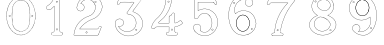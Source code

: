 SplineFontDB: 3.0
FontName: Epigraf
FullName: font4527
FamilyName: SVGFont 2
Weight: Regular
Copyright: 
Version: 1.0
ItalicAngle: 0
UnderlinePosition: 0
UnderlineWidth: 0
Ascent: 1638
Descent: 410
InvalidEm: 0
sfntRevision: 0x00010000
woffMajor: 1
woffMinor: 0
LayerCount: 2
Layer: 0 0 "Back" 1
Layer: 1 0 "Fore" 0
HasVMetrics: 1
XUID: [1021 437 -521488251 12815108]
StyleMap: 0x0000
FSType: 8
OS2Version: 3
OS2_WeightWidthSlopeOnly: 0
OS2_UseTypoMetrics: 0
CreationTime: 1455662059
ModificationTime: 1456177187
PfmFamily: 17
TTFWeight: 400
TTFWidth: 5
LineGap: 184
VLineGap: 184
Panose: 2 0 5 9 0 0 0 0 0 0
OS2TypoAscent: 1638
OS2TypoAOffset: 0
OS2TypoDescent: -410
OS2TypoDOffset: 0
OS2TypoLinegap: 184
OS2WinAscent: 2048
OS2WinAOffset: 0
OS2WinDescent: 168
OS2WinDOffset: 0
HheadAscent: 2048
HheadAOffset: 0
HheadDescent: -168
HheadDOffset: 0
OS2SubXSize: 1330
OS2SubYSize: 1432
OS2SubXOff: 0
OS2SubYOff: 286
OS2SupXSize: 1330
OS2SupYSize: 1432
OS2SupXOff: 0
OS2SupYOff: 982
OS2StrikeYSize: 102
OS2StrikeYPos: 530
OS2Vendor: 'PfEd'
OS2CodePages: 00000001.00000000
OS2UnicodeRanges: 00000001.00000000.00000000.00000000
MarkAttachClasses: 1
DEI: 91125
LangName: 1033 "" "" "" "FontForge 2.0 : font4527 : 17-2-2016" "" "Version 1.0"
Encoding: UnicodeBmp
UnicodeInterp: none
NameList: AGL For New Fonts
DisplaySize: -128
AntiAlias: 1
FitToEm: 0
WinInfo: 0 14 6
BeginPrivate: 7
BlueValues 17 [-20 0 1902 1933]
BlueScale 9 0.0319355
BlueShift 1 0
StdHW 4 [18]
StdVW 4 [18]
StemSnapH 7 [18 24]
StemSnapV 7 [18 24]
EndPrivate
BeginChars: 65537 12

StartChar: .notdef
Encoding: 65536 -1 0
Width: 2048
Flags: MW
HStem: 0 102<204 1844 204 1946> 990 102<204 1844 204 204>
VStem: 102 102<102 102 102 990> 1844 102<102 990 990 990>
LayerCount: 2
Fore
SplineSet
102 0 m 1
 102 1092 l 1
 1946 1092 l 1
 1946 0 l 1
 102 0 l 1
204 102 m 1
 1844 102 l 1
 1844 990 l 1
 204 990 l 1
 204 102 l 1
EndSplineSet
Validated: 1
EndChar

StartChar: uni0000
Encoding: 0 -1 1
AltUni2: 000000.ffffffff.0
Width: 2048
VWidth: 180
GlyphClass: 2
Flags: W
LayerCount: 2
Fore
SplineSet
0 0 m 1
 2000 0 l 1
 2000 2048 l 1
 0 2048 l 1
 0 0 l 1
EndSplineSet
Validated: 9
EndChar

StartChar: zero
Encoding: 48 48 2
Width: 2151
VWidth: 0
GlyphClass: 2
Flags: MW
HStem: 907.817 10.8467 1666.14 11.4873 1852.01 12.1816
VStem: 329.276 13.9004 1530.01 10.4775 1805.95 7.38281
LayerCount: 2
Fore
SplineSet
1068.54589844 1864.18945312 m 0
 1138.80957031 1864.18652344 1208.07714844 1850.55859375 1274.70019531 1827.93164062 c 0
 1360.57226562 1794.4140625 1441.14746094 1745.08007812 1506.15039062 1679.48242188 c 0
 1592.13085938 1597.16210938 1662.8125 1497.49121094 1709.82519531 1387.87011719 c 0
 1767.2890625 1262.82226562 1798.76367188 1127.89648438 1813.33300781 991.561523438 c 0
 1819.32226562 904.329101562 1821.52636719 815.670898438 1809.04394531 728.874023438 c 0
 1790.06152344 561.595703125 1739.25 396.231445312 1651.37890625 252.250976562 c 0
 1615.04101562 191.154296875 1569.67089844 136.938476562 1521.06054688 85.2802734375 c 1
 1442.32617188 11.486328125 1352.65917969 -55.779296875 1247.29199219 -85.4560546875 c 1
 1098.63867188 -135.276367188 931.254882812 -115.639648438 794.387695312 -40.845703125 c 0
 681.940429688 21.1650390625 587.069335938 113.038085938 515.711914062 219.439453125 c 1
 465.75390625 301.744140625 418.869140625 387.3046875 391.59765625 480.083007812 c 0
 377.263671875 521.65234375 365.46875 564.633789062 357.020507812 607.750976562 c 0
 339.94921875 682.209960938 333.21484375 758.213867188 329.276367188 834.44921875 c 0
 325.604492188 918.985351562 333.389648438 1004.24023438 346.245117188 1087.75195312 c 0
 356.390625 1146.55078125 369.934570312 1204.55761719 388.044921875 1261.33007812 c 0
 414.63671875 1351.87109375 458.999023438 1435.41796875 504.833984375 1517.52734375 c 1
 549.203125 1579.70800781 595.217773438 1641.30371094 653.0625 1691.59765625 c 0
 757.576171875 1789.47949219 895.344726562 1851.8046875 1038.37695312 1863.34277344 c 0
 1048.45019531 1863.91210938 1058.50878906 1864.18945312 1068.54589844 1864.18945312 c 0
1065.49609375 1852.765625 m 0
 1056.73144531 1852.71972656 1047.96191406 1852.46972656 1039.19140625 1852.0078125 c 0
 898.495117188 1840.79980469 762.706054688 1778.69140625 660.0078125 1682.45214844 c 0
 609.411132812 1638.62011719 568.805664062 1585.57324219 528.94140625 1532.05566406 c 1
 482.620117188 1457.49316406 439.080078125 1379.08105469 412.39453125 1295.04101562 c 1
 386.231445312 1227.0078125 370.3359375 1155.89160156 357.123046875 1084.33984375 c 0
 343.533203125 990.443359375 334.1328125 894.60546875 343.176757812 799.77734375 c 1
 344.3046875 731.977539062 357.966796875 665.899414062 369.7109375 599.518554688 c 1
 392.991210938 510.33984375 417.278320312 419.926757812 462.116210938 338.510742188 c 1
 513.327148438 230.072265625 585.995117188 131.716796875 677.319335938 53.8876953125 c 0
 768.254882812 -23.9140625 878.541015625 -80.2236328125 997.96875 -96.3662109375 c 0
 1139.09375 -115.9765625 1288.09667969 -78.763671875 1403.80761719 4.14453125 c 0
 1478.82617188 54.263671875 1542.0703125 119.5234375 1596.76269531 190.7578125 c 0
 1656.90527344 273.228515625 1702.86132812 364.625976562 1737.1328125 460.711914062 c 0
 1778.66308594 582.583984375 1802.5859375 711.115234375 1805.95019531 839.791015625 c 0
 1809.93359375 928.810546875 1800.65136719 1017.19238281 1785.77050781 1104.86132812 c 0
 1752.86816406 1277.37890625 1688.28125 1447.94042969 1576.95507812 1585.47949219 c 0
 1533.92578125 1638.26269531 1486.33300781 1687.98925781 1431.78417969 1728.75292969 c 0
 1326.95410156 1807.78027344 1196.95800781 1853.44726562 1065.49609375 1852.765625 c 0
1077.2109375 1677.62402344 m 0
 1080.47167969 1677.61230469 1083.734375 1677.55957031 1086.99804688 1677.47167969 c 0
 1108.15332031 1674.68945312 1129.69335938 1673.66015625 1150.68457031 1669.89257812 c 0
 1295.52246094 1647.3515625 1419.76074219 1540.16796875 1474.98925781 1406.17871094 c 0
 1500.33105469 1334.46289062 1510.875 1257.96679688 1521.80761719 1182.97851562 c 0
 1536.96972656 1051.39453125 1546.50878906 919.09765625 1540.48828125 786.6015625 c 0
 1532.36425781 672.897460938 1525.92871094 558.3046875 1501.15332031 446.745117188 c 1
 1490.4296875 362.2265625 1451.77734375 282.809570312 1395.97363281 219.006835938 c 0
 1330.8671875 141.375976562 1234.98828125 95.16015625 1136.20800781 78.6494140625 c 0
 1047.53515625 62.2578125 956.973632812 83.9599609375 876.514648438 121.602539062 c 0
 764.98828125 176.439453125 687.442382812 284.862304688 653.5234375 402.555664062 c 1
 612.063476562 589.169921875 601.946289062 781.575195312 608.040039062 972.29296875 c 0
 611.708007812 1100.52246094 626.96875 1228.84960938 654.68359375 1353.94824219 c 1
 680.274414062 1440.13769531 729.6328125 1519.69726562 798.349609375 1577.90234375 c 0
 876.194335938 1642.73535156 976.109375 1678.04882812 1077.2109375 1677.62402344 c 0
1068.90136719 1666.22753906 m 0
 1065.44238281 1666.23828125 1061.984375 1666.20410156 1058.52734375 1666.13671875 c 0
 927.583007812 1660.82617188 799.440429688 1592.6015625 728.321289062 1481.69824219 c 1
 653.092773438 1381.40625 647.553710938 1252.05859375 629.946289062 1132.60742188 c 1
 609.325195312 911.686523438 613.383789062 687.663085938 651.180664062 468.745117188 c 0
 672.868164062 320.129882812 766.043945312 175.14453125 909.66796875 119.831054688 c 0
 997.870117188 81.923828125 1099.45605469 72.3251953125 1191.15917969 103.625 c 1
 1314.11621094 134.412109375 1412.59765625 230.065429688 1462.12695312 344.701171875 c 0
 1488.47167969 412.920898438 1497.13964844 487.170898438 1509.546875 558.977539062 c 1
 1523.63574219 687.85546875 1534.42285156 817.134765625 1530.01074219 946.90234375 c 0
 1523.15039062 1063.40820312 1515.23925781 1180.59179688 1491.5390625 1295.05371094 c 1
 1479.98632812 1393.06933594 1432.32519531 1484.8203125 1360.72558594 1552.09765625 c 0
 1283.25488281 1627.5390625 1176.11230469 1665.93945312 1068.90136719 1666.22753906 c 0
1649.34765625 918.6640625 m 0
 1673.0703125 919.110351562 1690.1015625 902.831054688 1695.13671875 879.044921875 c 0
 1697.40039062 843.825195312 1654.41796875 817.942382812 1625.70117188 840.119140625 c 1
 1592.64355469 859.288085938 1605.64160156 911.83984375 1641.77539062 917.978515625 c 0
 1644.3671875 918.392578125 1646.89355469 918.62109375 1649.34765625 918.6640625 c 0
496.08203125 918.590820312 m 0
 515.987304688 918.3125 534.474609375 906.284179688 537.768554688 885.041992188 c 0
 548.693359375 847.897460938 502.329101562 816.540039062 472.021484375 839.741210938 c 1
 438.379882812 858.44921875 451.05859375 911.846679688 487.505859375 917.983398438 c 0
 490.3671875 918.4296875 493.239257812 918.627929688 496.08203125 918.590820312 c 0
497.842773438 907.948242188 m 0
 495.016601562 907.93359375 492.010742188 907.495117188 488.834960938 906.565429688 c 0
 447.639648438 894.922851562 462.296875 837.913085938 502.541015625 844.115234375 c 0
 539.419921875 849.421875 531.193359375 908.125976562 497.842773438 907.948242188 c 0
1651.71777344 907.817382812 m 0
 1648.99121094 907.80859375 1646.11425781 907.412109375 1643.10449219 906.5703125 c 2
 1642.28710938 906.165039062 l 1
 1637.84863281 903.9765625 l 1
 1599.31347656 890.485351562 1624.55371094 831.736328125 1660.49121094 845.368164062 c 0
 1695.20605469 854.28515625 1683.8828125 907.931640625 1651.71777344 907.817382812 c 0
EndSplineSet
Validated: 524321
EndChar

StartChar: one
Encoding: 49 49 3
Width: 1319
VWidth: 180
GlyphClass: 2
Flags: HMW
HStem: -167 19 -22 19 2 21G 1098 19 1804 19
VStem: 258 19 645 19 936 19
LayerCount: 2
Fore
SplineSet
772.66796875 1560.05273438 m 0
 833.66796875 1589.09472656 804.685546875 1678.58300781 734.698242188 1635.36425781 c 2
 734.401367188 1635.18066406 l 1
 734.127929688 1634.96191406 l 2
 703.745117188 1610.6640625 736.828125 1544.09179688 772.66796875 1560.05273438 c 0
767.848632812 1570.51367188 m 0
 747.271484375 1561.34960938 720.626953125 1609.41796875 741.3203125 1625.96777344 c 0
 740.62109375 1626.84277344 860.045898438 1614.40820312 767.848632812 1570.51367188 c 0
980.940429688 52.5693359375 m 0
 953.139648438 47.5341796875 922.466796875 58.01171875 919.397460938 86.625 c 2
 919.383789062 86.755859375 l 1
 919.36328125 86.88671875 l 2
 911.868164062 135.571289062 918.318359375 188.815429688 916.12109375 240.341796875 c 2
 916.12109375 1862.3671875 l 1
 916.029296875 1862.87304688 l 2
 911.174804688 1889.83300781 887.197265625 1900.49902344 866.375 1906.36132812 c 2
 865.532226562 1906.59863281 l 1
 864.65625 1906.57421875 l 2
 799.484375 1904.78125 732.590820312 1910.22753906 667.0234375 1903.87988281 c 2
 666.8203125 1903.859375 l 1
 666.619140625 1903.82617188 l 2
 635.752929688 1898.61035156 618.930664062 1871.63671875 618.801757812 1844.25097656 c 1
 582.197265625 1712.6015625 514.916992188 1592.10449219 414.794921875 1501.32128906 c 2
 414.584960938 1501.13085938 l 1
 414.39453125 1500.91992188 l 2
 369.30078125 1451.11035156 307.655273438 1420.40039062 252.208007812 1381.05566406 c 2
 250.853515625 1380.09375 l 1
 250.21875 1378.55859375 l 2
 230.592773438 1331.06835938 243.62890625 1279.62890625 240.057617188 1233.38867188 c 2
 240.002929688 1232.67480469 l 1
 240.124023438 1231.96972656 l 2
 245.385742188 1201.37109375 270.760742188 1174.72460938 303.845703125 1178.34960938 c 0
 347.18359375 1181.15625 395.607421875 1171.75488281 439.930664062 1184.22363281 c 2
 441.271484375 1184.60058594 l 1
 442.291015625 1185.54785156 l 2
 471.723967736 1212.89062123 500.517600464 1241.35472433 529 1269.98344002 c 0
 559.935033374 1301.0773889 590.502924861 1332.36552073 621.124023438 1362.62207031 c 1
 621.124023438 682 l 0
 621.124023438 86.298828125 l 2
 617.973632812 54.890625 582.840820312 48.7392578125 552.814453125 52.642578125 c 2
 552.635742188 52.666015625 l 1
 552.455078125 52.677734375 l 2
 493.055664062 56.6318359375 456.568359375 -25.5888671875 492.110351562 -70.671875 c 1
 492.110351562 -70.671875 548.118164062 -109.534179688 572.036132812 -105.512695312 c 1
 1009.53417969 -105.512695312 l 1
 1010.73828125 -104.918945312 l 2
 1052.75976562 -84.1904296875 1070.67675781 -31.513671875 1051.14941406 11.044921875 c 2
 1051.06738281 11.2216796875 l 1
 1050.97460938 11.3935546875 l 2
 1038.21386719 34.8662109375 1013.83496094 60.4609375 980.940429688 52.5693359375 c 0
864.135742188 1895.0390625 m 1
 882.556640625 1889.48730469 901.356445312 1879.88867188 904.604492188 1861.85253906 c 2
 904.604492188 240.096679688 l 2
 906.76953125 189.318359375 900.130859375 136.12109375 907.98046875 85.1337890625 c 1
 902.995117188 123.325195312 903.838867188 123.69140625 907.946289062 85.396484375 c 0
 912.098632812 46.6845703125 952.8046875 35.76953125 983.15234375 41.265625 c 2
 983.311523438 41.294921875 l 1
 983.46875 41.33203125 l 2
 1008.27050781 47.2822265625 1028.79394531 28.0810546875 1040.85644531 5.892578125 c 1
 1023.6171875 40.333984375 1024.61914062 41.2470703125 1040.68164062 6.2412109375 c 0
 1057.36230469 -30.111328125 1042.85253906 -74.970703125 1006.82714844 -93.99609375 c 1
 571.07421875 -93.99609375 l 1
 570.600585938 -94.0751953125 l 2
 542.514648438 -98.7978515625 514.96875 -89.853515625 501.740234375 -64.447265625 c 2
 501.490234375 -63.9677734375 l 1
 501.154296875 -63.5419921875 l 2
 471.403320312 -25.8037109375 503.745117188 44.3779296875 551.689453125 41.1865234375 c 1
 513.359375 44.9501953125 513.13671875 46.1865234375 551.330078125 41.2216796875 c 0
 581.482421875 37.3017578125 628.315429688 42.5986328125 632.612304688 85.435546875 c 2
 632.640625 85.72265625 l 1
 632.640625 1390.05664062 l 1
 622.853515625 1380.47363281 l 2
 559.669921875 1318.60742188 500.6875 1255.65527344 435.48046875 1194.94140625 c 1
 397.244140625 1184.83886719 348.29296875 1192.76855469 302.845703125 1189.82519531 c 0
 277.466796875 1187.04492188 257.225585938 1205.68457031 251.59765625 1233.16601562 c 1
 254.7265625 1280.47460938 243.301757812 1329.13183594 260.2421875 1372.63183594 c 1
 311.576171875 1408.81738281 376.686523438 1442.109375 422.931640625 1493.19042969 c 1
 395.708984375 1465.94628906 393.999023438 1466.91894531 422.53125 1492.7890625 c 0
 524.698242188 1585.42675781 593.825195312 1710.19042969 630.139648438 1842.04394531 c 2
 630.3671875 1842.87109375 l 1
 630.34375 1843.72949219 l 2
 629.696289062 1867.62109375 644.490234375 1888.40625 668.538085938 1892.46972656 c 1
 630.358398438 1887.40234375 629.797851562 1888.70507812 668.1328125 1892.41601562 c 0
 732.450195312 1898.64257812 796.126953125 1893.31347656 864.135742188 1895.0390625 c 1
747.377929688 147.302734375 m 1
 796.243164062 118.791015625 846.233398438 219.20703125 770.96875 228.556640625 c 1
 809.059570312 222.864257812 809.189453125 221.881835938 771.25 228.514648438 c 0
 724.801757812 236.635742188 707.01171875 164.122070312 747.377929688 147.302734375 c 1
752.163085938 157.786132812 m 2
 723.833984375 169.58984375 737.174804688 222.780273438 769.266601562 217.169921875 c 2
 769.407226562 217.145507812 l 1
 769.548828125 217.127929688 l 2
 802.016313942 213.094796781 802.712881646 189.10312414 791.529346222 172.000000407 c 4
 782.75005875 158.573723813 766.649600881 149.392548444 752.850585938 157.444335938 c 2
 752.517578125 157.637695312 l 1
 752.163085938 157.786132812 l 2
EndSplineSet
EndChar

StartChar: two
Encoding: 50 50 4
Width: 2048
VWidth: 180
GlyphClass: 2
Flags: MW
HStem: -148 19 80 19 154 19 1603 19 1617 24
VStem: 1414 24
LayerCount: 2
Fore
SplineSet
1368.53515625 1613.25976562 m 0xe4
 1345.1875 1561.04980469 1441.92480469 1515.87011719 1452.58691406 1588.26269531 c 0
 1461.55859375 1637.1796875 1387.6328125 1657.94042969 1368.53515625 1613.25976562 c 0xe4
1379.33007812 1608.54003906 m 0
 1392.93847656 1640.37890625 1447.38671875 1625.21582031 1440.96191406 1590.18457031 c 0
 1432.70507812 1534.12695312 1363.765625 1573.734375 1379.33007812 1608.54003906 c 0
906.83203125 22.275390625 m 0
 915.881835938 -38.7421875 1025.79296875 -15.4951171875 985.395507812 53.6962890625 c 2
 985.0546875 54.2802734375 l 1
 984.590820312 54.7705078125 l 2
 957.283203125 83.693359375 902.018554688 64.966796875 906.83203125 22.275390625 c 0
918.516601562 23.7998046875 m 0
 915.08984375 54.1865234375 955.2734375 66.83984375 975.577148438 47.162109375 c 1
 1005.78808594 -7.8349609375 924.481445312 -16.4228515625 918.516601562 23.7998046875 c 0
1556.57910156 265.9296875 m 0
 1549.44921875 231.286132812 1536.61425781 215.02734375 1512.76367188 211.427734375 c 2
 1512.76367188 211.427734375 679.56640625 211.37890625 604.944335938 211.37890625 c 1
 665.583984375 302.3671875 737.595703125 378.965820312 818.263671875 448.912109375 c 0
 890.455078125 507.383789062 962.629882812 566.337890625 1045.59765625 607.822265625 c 2
 1045.82910156 607.9375 l 1
 1046.04980469 608.073242188 l 2
 1145.27441406 669.102539062 1259.90820312 699.71484375 1365.08300781 752.436523438 c 2
 1365.20996094 752.500976562 l 1
 1365.33398438 752.5703125 l 2
 1521.37792969 840.444335938 1651.09570312 978.98828125 1713.4453125 1148.65332031 c 0
 1746.33007812 1235.296875 1773.66503906 1330.44140625 1748.18261719 1424.73632812 c 1
 1722.18066406 1566.14550781 1647.71972656 1700.71972656 1534.61328125 1791.01953125 c 1
 1423.54003906 1887.86523438 1274.44628906 1936.68554688 1128.05957031 1933.12695312 c 0
 1006.99316406 1928.15039062 885.454101562 1897.47753906 782.377929688 1831.7109375 c 0
 693.42578125 1777.87011719 615.5 1705.14355469 557.338867188 1618.34667969 c 0
 490.979492188 1522.01660156 455.135742188 1406.5390625 443.030273438 1291.5390625 c 2
 442.946289062 1290.74316406 l 1
 443.078125 1289.953125 l 2
 454.739257812 1220.02929688 501.28515625 1152.17675781 571.228515625 1130.08300781 c 1
 661.668945312 1092.82226562 775.305664062 1136.2890625 817.715820312 1224.78417969 c 0
 843.276367188 1273.58203125 847.713867188 1337.21484375 826.059570312 1388.57519531 c 0
 814.098632812 1421.98535156 791.358398438 1448.69726562 766.364257812 1471.90625 c 2
 765.803710938 1472.42675781 l 1
 765.129882812 1472.78613281 l 2
 734.409179688 1489.1875 699.099609375 1512.19921875 663.920898438 1514.04394531 c 1
 691.956054688 1562.74316406 724.865234375 1603.50585938 769.224609375 1635.69824219 c 2
 769.37109375 1635.8046875 l 1
 769.510742188 1635.91992188 l 2
 904.340820312 1747.02929688 1116.37402344 1743.04199219 1249.57519531 1630.79101562 c 2
 1249.73242188 1630.65917969 l 1
 1249.89746094 1630.53808594 l 2
 1332.16992188 1570.47851562 1381.09863281 1473.48925781 1396.72753906 1373.51171875 c 1
 1406.68554688 1257.64941406 1376.58007812 1139.12402344 1307.66894531 1044.88671875 c 0
 1271.2421875 995.006835938 1223.96191406 953.018554688 1171.53417969 919.67578125 c 0
 1107.04394531 875.33203125 1026.64160156 866.904296875 955.345703125 828.9296875 c 1
 865.248046875 796.096679688 786.151367188 740.23828125 710.03515625 684.244140625 c 2
 709.89453125 684.140625 l 1
 709.759765625 684.028320312 l 2
 629.801757812 617.537109375 551.662109375 545.704101562 494.592773438 457.122070312 c 1
 385.540039062 309.609375 326.629882812 130.608398438 301.52734375 -49.3447265625 c 0
 299.055664062 -74.9248046875 283.315429688 -127.696289062 336.671875 -112.0703125 c 1
 1527.42675781 -112.0703125 l 1
 1528.23242188 -111.834960938 l 2
 1575.35058594 -98.1259765625 1575.15625 -39.0390625 1592.63769531 -9.2412109375 c 2
 1592.87597656 -8.8359375 l 1
 1593.04589844 -8.3984375 l 2
 1631.91113281 91.3642578125 1674.4375 191.010742188 1711.23535156 291.275390625 c 2
 1711.5 291.994140625 l 1
 1711.57128906 292.756835938 l 2
 1716.5703125 346.283203125 1646.38476562 378.532226562 1605.18457031 349.921875 c 1
 1605.18457031 349.921875 1557.90917969 288.053710938 1556.57910156 265.9296875 c 0
589.092773438 208.690429688 m 2
 583.203125 199.59765625 l 1
 1513.7421875 199.59765625 l 1
 1545.67578125 205.484375 1560.54101562 226.73828125 1568.203125 263.967773438 c 2
 1568.2890625 264.380859375 l 1
 1568.31347656 264.801757812 l 2
 1570.265625 297.275390625 1580.43554688 327.750976562 1610.69238281 339.59765625 c 2
 1611.3359375 339.850585938 l 1
 1611.90429688 340.245117188 l 2
 1645.48046875 363.560546875 1702.38183594 336.944335938 1699.91308594 294.6171875 c 1
 1663.72558594 196.21484375 1620.90039062 95.556640625 1582.06835938 -4.1220703125 c 1
 1599.16308594 31.1728515625 1602.32128906 30.5458984375 1582.4765625 -3.279296875 c 0
 1561.03515625 -39.8271484375 1564.33984375 -87.390625 1525.76660156 -100.2890625 c 1
 334.797851562 -100.2890625 l 1
 333.920898438 -100.569335938 l 2
 296.86328125 -112.448242188 309.924804688 -84.94140625 313.229492188 -50.7255859375 c 0
 338.067382812 127.329101562 396.6953125 304.880859375 504.178710938 450.270507812 c 2
 504.291015625 450.422851562 l 1
 504.393554688 450.58203125 l 2
 560.37890625 537.479492188 637.625 608.720703125 717.29296875 674.969726562 c 1
 686.407226562 650.801757812 685.426757812 651.514648438 717.016601562 674.75390625 c 0
 793.01953125 730.665039062 871.627929688 785.8828125 959.767578125 818.001953125 c 2
 960.155273438 818.143554688 l 1
 960.520507812 818.337890625 l 2
 1028.85839844 854.737304688 1110.85742188 863.65625 1178.03417969 909.848632812 c 0
 1231.23144531 943.6796875 1279.77246094 986.711914062 1317.18359375 1037.93847656 c 0
 1387.90625 1134.65429688 1418.63476562 1256.20507812 1408.44824219 1374.72460938 c 2
 1408.43066406 1374.92773438 l 1
 1408.39941406 1375.12988281 l 2
 1392.39355469 1477.51757812 1342.24023438 1577.71386719 1256.84472656 1640.05371094 c 1
 1287.69433594 1615.84179688 1287.15527344 1614.52832031 1257.16699219 1639.79980469 c 0
 1119.60253906 1755.72753906 901.4765625 1759.93554688 762.017578125 1645.01171875 c 1
 793.034179688 1669.01074219 794.043945312 1668.26757812 762.3046875 1645.23339844 c 0
 713.65234375 1609.92480469 677.212890625 1562.91015625 648.6953125 1510.98242188 c 2
 643.590820312 1501.68847656 l 1
 654.178710938 1502.265625 l 2
 691.548828125 1504.30175781 722.670898438 1482.30761719 758.920898438 1462.74511719 c 1
 781.952148438 1441.0859375 804.0859375 1415.00195312 815.022460938 1384.45117188 c 2
 815.077148438 1384.29882812 l 1
 815.140625 1384.1484375 l 2
 835.306640625 1336.31835938 831.33203125 1276.16992188 807.182617188 1230.06542969 c 0
 767.405273438 1147.06347656 659.989257812 1106.25585938 575.485351562 1141.07128906 c 2
 575.25390625 1141.16699219 l 1
 575.015625 1141.2421875 l 2
 510.848632812 1161.51171875 466.868164062 1223.06054688 454.829101562 1291.09667969 c 1
 466.916992188 1403.1875 502.036132812 1517.30078125 567.083984375 1611.72558594 c 0
 624.353515625 1697.19238281 700.766601562 1768.54199219 788.59765625 1821.70410156 c 0
 889.724609375 1886.2265625 1009.15527344 1916.44824219 1128.4453125 1921.3515625 c 0
 1271.97167969 1924.84082031 1418.07714844 1876.99707031 1527.06347656 1781.97167969 c 1
 1638.07519531 1693.34375 1711.09375 1561.296875 1736.63964844 1422.3671875 c 2
 1736.68359375 1422.12988281 l 1
 1736.74707031 1421.89550781 l 2
 1761.12792969 1331.671875 1735.16699219 1239.08496094 1702.40820312 1152.77539062 c 0
 1641.1328125 986.033203125 1513.49023438 849.522460938 1359.55273438 762.8359375 c 1
 1394.17773438 781.25 1394.86230469 780.54296875 1359.80371094 762.96875 c 0
 1256.10253906 710.985351562 1141.02636719 680.321289062 1039.87695312 618.108398438 c 1
 1074.15039062 637.168945312 1075.40527344 635.897460938 1040.32910156 618.359375 c 0
 955.706054688 576.047851562 883.19140625 516.662109375 810.694335938 457.942382812 c 0
 726.659179688 385.076171875 649.694335938 302.251953125 589.092773438 208.690429688 c 2
EndSplineSet
Validated: 524325
EndChar

StartChar: three
Encoding: 51 51 5
Width: 2048
VWidth: 0
GlyphClass: 2
Flags: MW
HStem: -135.678 11.75<1133 1133> 1581.33 11.8057<1059 1059> 1886.51 11.4922 1896.22 11.7822<1510 1510>
VStem: 364.349 11.7666<529 529> 619.504 11.8291 1478.3 11.7715<175.55 195.724>
LayerCount: 2
Fore
SplineSet
1133.13574219 -135.677734375 m 1xee
 1492.88671875 -124.96484375 1839.96875 206.149414062 1775.15234375 581.055664062 c 1
 1742.36425781 822.545898438 1549.75488281 1016.49609375 1323.49511719 1088.93652344 c 2
 1323.13867188 1089.04980469 l 1
 1322.77050781 1089.11816406 l 2
 1211.43554688 1109.71484375 1341.66015625 1195.60253906 1371.79980469 1255.8359375 c 1
 1371.79980469 1255.8359375 1751.23730469 1765.70898438 1780.87402344 1816.34863281 c 2
 1781.75585938 1817.85546875 l 1
 1781.67285156 1819.59960938 l 2
 1775.13964844 1957.89941406 1590.84472656 1894.49511719 1512.12402344 1907.91601562 c 2
 1511.56640625 1908.01074219 l 1
 1511 1907.99804688 l 2xde
 1218.95019531 1901.27832031 921.423828125 1921.40625 631.5625 1898.00390625 c 2
 628.564453125 1897.76171875 l 1
 627.00390625 1895.19042969 l 2
 556.397460938 1778.84472656 503.967773438 1641.44335938 460.758789062 1512.88671875 c 2
 460.083984375 1510.88085938 l 1
 460.841796875 1508.90527344 l 2
 501.360351562 1403.19726562 629.994140625 1483.08105469 631.333007812 1566.20410156 c 1
 765.477539062 1602.76464844 918.327148438 1570.69726562 1059.36914062 1581.33007812 c 1
 1148.51660156 1562.50390625 1336.265625 1613.89648438 1325.67871094 1561.28515625 c 1
 1204.8359375 1384.20605469 1067.93261719 1219.24707031 958.499023438 1036.70507812 c 2
 957.315429688 1034.73046875 l 1
 957.78515625 1032.47753906 l 2
 978.180664062 934.580078125 1119.55957031 983.475585938 1174.70800781 935.880859375 c 2
 1175.47265625 935.221679688 l 1
 1176.41308594 934.854492188 l 2
 1464.03515625 822.553710938 1526.94140625 396.145507812 1288.03027344 201.450195312 c 1
 1064.93261719 2.84375 678.802734375 89.9970703125 544.12109375 347.837890625 c 1
 701.116210938 306.286132812 885.13671875 485.638671875 782.94140625 638.81640625 c 1
 681.381835938 825.986328125 354.75390625 737.814453125 364.348632812 529.924804688 c 1
 348.694335938 305.12109375 470.748046875 110.379882812 646.978515625 -10.431640625 c 0
 788.07421875 -107.153320312 963.954101562 -156.59375 1133.13574219 -135.677734375 c 1xee
1320.26171875 1077.61132812 m 1
 1542.89746094 1006.33105469 1731.40136719 815.791992188 1763.51660156 579.260742188 c 1
 1826.90136719 212.633789062 1486.38964844 -113.380859375 1132.51074219 -123.919921875 c 2
 1132.23632812 -123.927734375 l 1
 1131.96386719 -123.961914062 l 2
 966.001953125 -144.479492188 792.563476562 -95.958984375 653.634765625 -0.72265625 c 0
 480.044921875 118.279296875 360.80859375 309.637695312 376.115234375 529.447265625 c 2
 376.138671875 529.787109375 l 1
 376.123046875 530.126953125 l 2
 367.141601562 724.73046875 677.125976562 809.147460938 772.72265625 632.965820312 c 2
 772.850585938 632.729492188 l 1
 773 632.506835938 l 2
 870.413085938 486.498046875 685.416992188 310.02734375 534.684570312 363.05859375 c 2
 521.303710938 367.766601562 l 1
 527.420898438 354.96875 l 2
 659.057617188 79.576171875 1063.92675781 -13.8125 1295.66503906 192.487304688 c 1
 1540.74902344 392.211914062 1477.92285156 828.287109375 1181.64355469 945.448242188 c 1
 1113.640625 1001.14648438 992.145507812 947.233398438 969.78125 1032.62988281 c 1
 1078.29492188 1212.84960938 1216.12792969 1379.64648438 1336.04296875 1555.59082031 c 2
 1336.64941406 1556.48046875 l 1
 1336.90136719 1557.52734375 l 2
 1354.48535156 1630.52929688 1126.71972656 1578.08886719 1061.09863281 1593.00683594 c 2
 1060.2265625 1593.20507812 l 1
 1059.33398438 1593.13574219 l 2
 917.540039062 1582.03613281 760.986328125 1615.83691406 623.754882812 1576.29589844 c 2
 619.317382812 1575.01757812 l 1
 619.50390625 1570.40234375 l 2
 622.672851562 1492.14648438 509.280273438 1424.64550781 472.595703125 1511.15625 c 1
 515.342773438 1637.96484375 565.866210938 1770.7421875 635.510742188 1886.51171875 c 1xee
 921.572265625 1909.2109375 1216.53125 1889.57128906 1510.69335938 1896.21582031 c 1
 1600.92480469 1881.89746094 1762.28515625 1941.62207031 1769.82226562 1820.7734375 c 1
 1656.29394531 1627.36035156 1494.30566406 1450.18847656 1361.72363281 1261.85839844 c 2
 1361.46972656 1261.49804688 l 1
 1361.27246094 1261.10351562 l 2
 1339.79589844 1218.18164062 1189.71289062 1101.76269531 1320.26171875 1077.61132812 c 1
1141.52441406 1727.62792969 m 0
 1108.28417969 1695.57519531 1072.34960938 1753.88574219 1095.95410156 1777.55371094 c 1
 1095.95410156 1777.55371094 1200.19140625 1792.71679688 1141.52441406 1727.62792969 c 0
1149.84375 1719.296875 m 2
 1149.9921875 1719.44042969 l 1
 1150.12988281 1719.59375 l 2
 1191.07910156 1765.02441406 1134.87695312 1823.89160156 1088.09960938 1786.29785156 c 2
 1087.84765625 1786.09472656 l 1
 1087.61914062 1785.86621094 l 2
 1053.82226562 1751.97949219 1104.26171875 1675.34277344 1149.84375 1719.296875 c 2
1478.30175781 175.549804688 m 1
 1473.296875 131.073242188 1407.83984375 149.958984375 1413.16113281 190.732421875 c 0
 1416.19433594 215.991210938 1478.30175781 215.897460938 1478.30175781 175.549804688 c 1
1490.03710938 174.561523438 m 2
 1490.07324219 174.889648438 l 1
 1490.07324219 175.219726562 l 2
 1490.07324219 228.442382812 1406.62695312 235.051757812 1401.48046875 192.196289062 c 0
 1394.29882812 137.166015625 1483.05664062 112.540039062 1490.03710938 174.561523438 c 2
EndSplineSet
Validated: 524329
EndChar

StartChar: four
Encoding: 52 52 6
Width: 2048
VWidth: 0
GlyphClass: 2
Flags: MW
HStem: -114.064 11.7236<1139.52 1465.01 1139.52 1467.48 1139.52 1467.48> 319.351 11.7236<477.569 1073.4 1073.4 1073.4> 514.672 11.7236<551.406 1073.5 551.406 1085.22> 1914.26 11.71<1140 1140>
VStem: 908.22 11.6982<1805 1805> 1073.5 11.7236<526.396 856.924 514.672 859.165 526.396 526.396> 1212.54 11.6924 1364.68 11.7246<227.495 320.237 227.495 330.197 227.149 320.237 572.518 1002.38 572.518 572.518>
LayerCount: 2
Fore
SplineSet
1376.40625 227.495117188 m 2
 1376.40625 320.237304688 l 1
 1463.75683594 334.97265625 1543.4453125 358.065429688 1620.25 398.083007812 c 0
 1677.69335938 426.881835938 1731.88378906 464.526367188 1777.98144531 509.736328125 c 2
 1779.51757812 511.243164062 l 1
 1779.71484375 513.385742188 l 2
 1783.30078125 552.499023438 1741.61230469 575.891601562 1728.11132812 601.509765625 c 2
 1727.65820312 602.370117188 l 1
 1726.95214844 603.037109375 l 2
 1708.09960938 620.85546875 1695.65039062 664.325195312 1658.79785156 668.510742188 c 2
 1656.28710938 668.795898438 l 1
 1654.35546875 667.166015625 l 2
 1583.11621094 607.026367188 1502.10058594 555.62109375 1410.36523438 535.27734375 c 2
 1409.5859375 535.104492188 l 1
 1408.88085938 534.729492188 l 2
 1372.76660156 515.516601562 1370.94042969 534.036132812 1376.34667969 571.684570312 c 2
 1376.40625 572.098632812 l 1
 1376.40625 1004.87597656 l 1
 1375.90625 1006.00683594 l 2
 1355.66992188 1051.8359375 1291.68066406 1075.04296875 1251.0859375 1041.16503906 c 1
 1251.0859375 1041.16503906 1185.1796875 931.922851562 1181.21972656 929.5390625 c 2
 1181.04101562 929.430664062 l 1
 1180.86914062 929.310546875 l 2
 1149.50195312 907.236328125 1093.09082031 908.615234375 1073.90820312 860.206054688 c 2
 1073.49609375 859.165039062 l 1
 1073.49609375 526.395507812 l 1
 551.40625 526.395507812 l 1
 529.6953125 536.836914062 540.278320312 563.53515625 561.819335938 570.66015625 c 2
 562.767578125 570.97265625 l 1
 563.557617188 571.58203125 l 2
 652.501953125 640.139648438 736.811523438 715.5859375 812.533203125 798.634765625 c 2
 812.69921875 798.81640625 l 1
 812.849609375 799.012695312 l 2
 851.6875 849.557617188 897.677734375 894.545898438 931.096679688 951.138671875 c 1
 1037.79589844 1096.75976562 1109.83984375 1264.34863281 1163.37304688 1435.57324219 c 1
 1205.1484375 1583.359375 1227.65429688 1736.79882812 1224.23730469 1890.55175781 c 2
 1224.20800781 1891.86230469 l 1
 1223.62402344 1893.03515625 l 2
 1206.86328125 1926.68457031 1170.84375 1929.69335938 1140.33105469 1925.97167969 c 0
 1074.30273438 1923.80957031 1006.39355469 1930.47558594 939.884765625 1922.65527344 c 2
 939.2421875 1922.58007812 l 1
 938.630859375 1922.36621094 l 2
 885.76953125 1903.84765625 911.200195312 1837.98535156 908.243164062 1805.75683594 c 2
 908.211914062 1805.42480469 l 1
 908.219726562 1805.09179688 l 2
 910.23828125 1713.71875 905.194335938 1622.32519531 887.958984375 1532.92089844 c 0
 873.140625 1458.83007812 853.943359375 1384.62695312 829.284179688 1313.26953125 c 0
 784.916992188 1192.8671875 723.451171875 1079.296875 646.118164062 976.78125 c 2
 646.010742188 976.638671875 l 1
 645.911132812 976.490234375 l 2
 582.706054688 881.1328125 494.340820312 807.020507812 410.260742188 728.809570312 c 0
 348.844726562 668.591796875 300.622070312 597.541015625 255.310546875 525.646484375 c 2
 255.215820312 525.497070312 l 1
 255.130859375 525.341796875 l 2
 220.141601562 461.599609375 193.420898438 393.301757812 171.029296875 325.130859375 c 2
 170.946289062 324.877929688 l 1
 170.88671875 324.618164062 l 2
 164.26953125 295.9296875 173.831054688 261.293945312 199.106445312 243.529296875 c 0
 245.421875 205.1796875 319.541015625 222.935546875 356.9921875 265.77734375 c 2
 357.560546875 266.427734375 l 1
 357.916992188 267.212890625 l 2
 377.938476562 311.33984375 429.833984375 325.9453125 476.759765625 319.40625 c 2
 477.163085938 319.350585938 l 1
 1073.3984375 319.350585938 l 1
 1072.1796875 236.45703125 1076.19921875 153.2734375 1071.28417969 73.2509765625 c 1
 1059.20507812 33.38671875 1014.70898438 53.66796875 977.65625 43.4619140625 c 2
 977.133789062 43.318359375 l 1
 976.647460938 43.0810546875 l 2
 917.29296875 14.1884765625 915.158203125 -79.7978515625 975.303710938 -109.706054688 c 2
 976.077148438 -110.08984375 l 1
 976.927734375 -110.235351562 l 2
 1029.70605469 -119.233398438 1086.51171875 -111.532226562 1139.24121094 -114.057617188 c 2
 1139.38183594 -114.064453125 l 1
 1467.48339844 -114.064453125 l 1
 1468.60742188 -113.571289062 l 2
 1521.54101562 -90.3779296875 1540.47265625 -16.447265625 1496.40136719 25.4697265625 c 1
 1492.57324219 21.443359375 1382.01171875 65.4072265625 1381.0390625 67.25 c 0
 1369.94921875 120.502929688 1379.66992188 172.284179688 1376.40625 227.495117188 c 2
1364.68164062 1002.37695312 m 1
 1364.68164062 572.517578125 l 2
 1367.47070312 611.55859375 1370.3046875 612.09375 1364.74121094 573.350585938 c 0
 1359.62109375 537.688476562 1363.88378906 498.700195312 1413.7109375 524.009765625 c 1
 1505.83007812 544.9140625 1586.36132812 594.92578125 1659.9296875 656.532226562 c 1
 1685.80273438 650.525390625 1693.27636719 620.3828125 1718.17480469 595.192382812 c 1
 1734.67285156 566.395507812 1769.17285156 545.157226562 1768.17578125 516.545898438 c 1
 1726.32714844 475.848632812 1670.50585938 436.392578125 1614.91308594 408.522460938 c 0
 1538.27929688 368.59375 1454.91992188 344.881835938 1369.60253906 330.998046875 c 2
 1364.68164062 330.197265625 l 1
 1364.68164062 227.149414062 l 1
 1364.69238281 226.9765625 l 2
 1367.80859375 174.266601562 1358.03027344 117.635742188 1369.70996094 64.1943359375 c 2
 1369.84765625 63.5615234375 l 1
 1370.12109375 62.9736328125 l 2
 1394.96679688 9.5654296875 1464.26757812 52.478515625 1487.49804688 17.94921875 c 2
 1487.85644531 17.4169921875 l 1
 1488.32226562 16.974609375 l 2
 1525.04980469 -17.958984375 1510.7890625 -80.8623046875 1465.00878906 -102.340820312 c 1
 1139.52148438 -102.340820312 l 2
 1178.65136719 -103.27734375 1178.8984375 -104.219726562 1139.80175781 -102.34765625 c 0
 1085.27539062 -99.736328125 1032.16894531 -107.333007812 979.752929688 -98.82421875 c 1
 931.947265625 -73.51953125 929.170898438 5.2861328125 981.282226562 32.306640625 c 1
 1006.71972656 38.4541015625 1069.82519531 20.8544921875 1082.77832031 70.9345703125 c 2
 1082.91796875 71.4755859375 l 1
 1082.953125 72.0322265625 l 2
 1088.2578125 155.706054688 1083.6953125 241.295898438 1085.21875 325.10546875 c 2
 1085.328125 331.07421875 l 1
 477.569335938 331.07421875 l 2
 516.616210938 328.3671875 517.14453125 325.616210938 478.377929688 331.018554688 c 0
 429.296875 337.857421875 372.235351562 324.265625 347.586914062 272.830078125 c 1
 313.657226562 235.495117188 246.876953125 219.196289062 206.405273438 252.70703125 c 2
 206.2265625 252.854492188 l 1
 206.037109375 252.98828125 l 2
 185.521484375 267.407226562 176.620117188 297.3125 182.310546875 321.983398438 c 1
 171.793945312 284.282226562 169.953125 284.286132812 182.16796875 321.471679688 c 0
 204.420898438 389.22265625 230.907226562 456.84765625 265.408203125 519.700195312 c 1
 245.546875 485.973632812 244.359375 486.283203125 265.228515625 519.395507812 c 0
 310.352539062 590.9921875 358.30078125 661.444335938 418.358398438 720.330078125 c 0
 501.850585938 797.994140625 591.299804688 872.876953125 655.68359375 970.012695312 c 1
 633.075195312 938.0625 631.90625 938.474609375 655.477539062 969.721679688 c 0
 733.560546875 1073.22949219 795.479492188 1187.62402344 840.326171875 1309.328125 c 0
 865.280273438 1381.53808594 884.536132812 1456.02441406 899.455078125 1530.62207031 c 0
 916.926757812 1621.25 921.973632812 1713.328125 919.940429688 1805.35058594 c 1
 918.583007812 1766.23339844 916.341796875 1765.70898438 919.91796875 1804.68554688 c 0
 923.724609375 1846.17285156 900.471679688 1894.61132812 941.829101562 1911.08105469 c 1
 1005.37792969 1918.27539062 1074.25195312 1912.078125 1140.97460938 1914.26171875 c 2
 1141.234375 1914.27050781 l 1
 1141.49316406 1914.30175781 l 2
 1170.52050781 1917.84277344 1198.1640625 1915.12011719 1212.54492188 1888.96386719 c 1
 1215.63867188 1739.52050781 1193.35644531 1584.74316406 1152.13574219 1438.91699219 c 1
 1098.94921875 1268.80664062 1027.0625 1101.94628906 921.46875 957.833984375 c 2
 921.296875 957.599609375 l 1
 921.149414062 957.349609375 l 2
 888.749023438 902.482421875 843.073242188 857.58984375 803.553710938 806.155273438 c 1
 828.684570312 836.162109375 830.241210938 835.45703125 803.870117188 806.533203125 c 0
 728.65625 724.041992188 647.060546875 650.879882812 557.206054688 581.489257812 c 1
 533.172851562 572.09765625 509.28515625 530.982421875 548.008789062 515.109375 c 2
 549.077148438 514.671875 l 1
 1085.21972656 514.671875 l 1
 1085.21972656 856.923828125 l 1
 1102.18164062 895.797851562 1149.19433594 892.68359375 1187.6171875 919.72265625 c 1
 1154.82519531 898.352539062 1153.73339844 899.307617188 1187.26660156 919.494140625 c 0
 1234.375 947.852539062 1219.16894531 1010.89453125 1257.61035156 1031.49707031 c 2
 1258.13867188 1031.78027344 l 1
 1258.59765625 1032.16308594 l 2
 1291.48242188 1059.60742188 1346.06738281 1041.90820312 1364.68164062 1002.37695312 c 1
1015.55859375 1606.59472656 m 1
 1045.69238281 1560.03710938 1124.46875 1617.39941406 1087.01757812 1659.32910156 c 1
 1111.13574219 1628.50195312 1109.54785156 1626.39648438 1087.48730469 1658.72753906 c 0
 1056.03613281 1704.82324219 980.209960938 1649.81835938 1015.55859375 1606.59472656 c 1
1024.84082031 1613.76367188 m 2
 999.588867188 1644.640625 1055.7734375 1684.40722656 1077.80273438 1652.12011719 c 2
 1078.01855469 1651.8046875 l 1
 1078.2734375 1651.51953125 l 2
 1104.12011719 1622.58203125 1046.01171875 1581.12109375 1025.22460938 1613.23828125 c 2
 1025.046875 1613.51171875 l 1
 1024.84082031 1613.76367188 l 2
1202.46972656 157.489257812 m 0
 1173.41113281 192.815429688 1223.64648438 239.908203125 1256.30859375 196.5859375 c 1
 1273.28613281 164.71484375 1227.921875 131.907226562 1202.46972656 157.489257812 c 0
1266.51367188 202.366210938 m 2
 1266.33300781 202.704101562 l 1
 1266.11035156 203.015625 l 2
 1224.99414062 260.61328125 1154.46972656 197.387695312 1193.59082031 149.827148438 c 2
 1193.76757812 149.61328125 l 1
 1193.96289062 149.416992188 l 2
 1228.72167969 114.48046875 1290.34375 157.62890625 1266.51367188 202.366210938 c 2
EndSplineSet
Validated: 524325
EndChar

StartChar: five
Encoding: 53 53 7
Width: 1739
VWidth: 0
GlyphClass: 2
Flags: HMWO
HStem: 223.167 11.7529<1245 1245> 1245.95 11.7471<892 892> 1586.9 11.7539<519.255 519.255> 1901.33 11.7539<371.072 1192 1192 1192>
VStem: 315.619 11.7549<793.574 1837.55 789.743 1839.08> 507.501 11.7539<1169.69 1586.9 1169.69 1598.65>
LayerCount: 2
Fore
SplineSet
1372.40722656 1488.16503906 m 2
 1398.3515625 1458.33496094 1433.234375 1466.94238281 1465.89941406 1481.57226562 c 2
 1466.85644531 1482.00097656 l 1
 1467.60742188 1482.73535156 l 2
 1508.92089844 1523.16210938 1465.72363281 1576.03027344 1454.05273438 1611.21582031 c 2
 1453.96582031 1611.47851562 l 1
 1453.85449219 1611.73242188 l 2
 1414.25292969 1701.73242188 1378.49707031 1794.59375 1336.20507812 1883.35546875 c 2
 1335.93554688 1883.92285156 l 1
 1335.55175781 1884.41894531 l 2
 1299.5859375 1931.00976562 1235.43066406 1908.02246094 1192.68066406 1913.0390625 c 2
 1192.33984375 1913.07910156 l 1
 370.66015625 1913.07910156 l 1
 370.250976562 1913.02148438 l 2
 332.224609375 1907.65625 308.625 1874.703125 315.619140625 1837.54882812 c 1
 315.619140625 789.743164062 l 1
 316.7421875 788.198242188 l 2
 361.349609375 726.811523438 457.483398438 723.967773438 508.76953125 776.8984375 c 2
 509.120117188 777.260742188 l 1
 509.404296875 777.676757812 l 2
 533.631835938 813.201171875 551.252929688 854.166992188 578.772460938 886.333984375 c 2
 578.918945312 886.505859375 l 1
 579.052734375 886.688476562 l 2
 649.560546875 983.255859375 771.467773438 1042.640625 890.873046875 1025.5078125 c 0
 996.43359375 1007.30859375 1087.45410156 934.606445312 1140.86523438 842.041992188 c 0
 1185.68164062 766.665039062 1214.35742188 682.0703125 1219.65917969 594.517578125 c 0
 1233.27929688 460.81640625 1202.26660156 319.994140625 1121.40625 211.991210938 c 0
 1086.75195312 161.990234375 1039.55664062 122.809570312 987.237304688 91.89453125 c 0
 888.97265625 42.162109375 764.877929688 48.3203125 675.54296875 113.825195312 c 1
 654.314453125 134.48046875 620.34375 148.594726562 623.813476562 164.565429688 c 1
 657.774414062 214.102539062 673.264648438 272.369140625 658.112304688 329.796875 c 0
 635.694335938 433.21875 519.9765625 506.173828125 416.48828125 478.032226562 c 0
 329.078125 457.407226562 254.598632812 367.612304688 272.6484375 274.291992188 c 2
 272.693359375 274.061523438 l 1
 272.755859375 273.8359375 l 2
 294.358398438 195.991210938 320.651367188 112.73046875 387.6171875 58.5615234375 c 1
 470.288085938 -21.8349609375 573.012695312 -81.4326171875 685.327148438 -108.923828125 c 0
 763.690429688 -130.24609375 847.868164062 -136.826171875 928.379882812 -126.618164062 c 0
 1026.09960938 -116.896484375 1120.65820312 -80.39453125 1204.30859375 -30.181640625 c 2
 1204.44042969 -30.1025390625 l 1
 1204.56738281 -30.017578125 l 2
 1284.89941406 24.087890625 1361.05273438 89.2333984375 1411.40234375 173.897460938 c 1
 1479.8671875 271.046875 1514.70117188 388.5703125 1527.2578125 505.696289062 c 0
 1534.29394531 595.815429688 1523.02539062 686.873046875 1497.22753906 773.0703125 c 0
 1469.0859375 855.720703125 1430.24609375 928.284179688 1388.84375 990.387695312 c 2
 1388.69628906 990.608398438 l 1
 1388.53027344 990.814453125 l 2
 1315.51953125 1081.42285156 1222.46679688 1156.53222656 1115.890625 1204.26367188 c 0
 1045.22167969 1234.82128906 969.268554688 1250.1015625 893.59765625 1257.671875 c 2
 893.409179688 1257.69042969 l 1
 893.219726562 1257.69726562 l 2
 832.083007812 1259.84765625 771.294921875 1257.49414062 711.20703125 1242.58886719 c 0
 643.814453125 1230.23828125 575.364257812 1203.26855469 519.254882812 1169.69042969 c 1
 519.254882812 1586.89941406 l 1
 1285 1587 l 1
 1312 1575 1372.40722656 1488.16503906 1372.40722656 1488.16503906 c 2
1379.2109375 983.646484375 m 1
 1420.06542969 922.364257812 1458.44238281 850.51171875 1486.03027344 769.489257812 c 0
 1511.29882812 685.057617188 1522.4296875 594.860351562 1515.55273438 506.78125 c 0
 1503.18652344 391.432617188 1468.5859375 275.444335938 1401.66308594 180.482421875 c 2
 1401.53222656 180.296875 l 1
 1401.41601562 180.1015625 l 2
 1352.38476562 97.6533203125 1277.59570312 33.3408203125 1198.00097656 -20.267578125 c 1
 1231.0234375 0.744140625 1231.81835938 0.041015625 1198.25976562 -20.103515625 c 0
 1115.71484375 -69.6533203125 1022.97851562 -105.39453125 927.05859375 -114.9375 c 0
 847.796875 -124.987304688 765.549804688 -118.571289062 688.267578125 -97.5419921875 c 0
 577.893554688 -70.5263671875 476.926757812 -11.8955078125 395.619140625 67.17578125 c 2
 395.426757812 67.3623046875 l 1
 395.217773438 67.53125 l 2
 331.765625 118.859375 305.671875 199.1796875 284.08203125 276.979492188 c 1
 293.0390625 238.876953125 291.622070312 238.095703125 284.189453125 276.524414062 c 0
 267.609375 362.241210938 336.696289062 447.127929688 419.380859375 466.637695312 c 0
 516.334960938 493.001953125 625.600585938 424.30078125 646.680664062 327.05078125 c 0
 660.942382812 272.99609375 645.522460938 216.151367188 613.63671875 170.525390625 c 2
 613.1328125 169.8046875 l 1
 612.862304688 168.967773438 l 2
 603.3203125 139.46484375 654.112304688 118.276367188 667.638671875 105.115234375 c 2
 667.932617188 104.830078125 l 1
 668.262695312 104.587890625 l 2
 761.482421875 36.234375 890.689453125 29.857421875 992.715820312 81.4931640625 c 2
 992.88671875 81.580078125 l 1
 993.051757812 81.677734375 l 2
 1046.3046875 113.143554688 1095.34375 153.751953125 1130.94433594 205.119140625 c 0
 1213.60351562 315.524414062 1245.20117188 459.772460938 1231.37695312 595.46875 c 0
 1225.97558594 684.661132812 1196.55175781 771.383789062 1151.0078125 847.983398438 c 0
 1096.16992188 943.01953125 1002.6484375 1018.16503906 892.706054688 1037.11914062 c 0
 768.09375 1054.99902344 642.389648438 993.368164062 569.559570312 893.620117188 c 1
 593.83984375 924.319335938 595.284179688 923.716796875 569.83984375 893.974609375 c 0
 541.227539062 860.529296875 522.331054688 817.33984375 500.327148438 785.078125 c 1
 454.750976562 738.0390625 369.860351562 739.059570312 327.374023438 793.57421875 c 1
 327.374023438 1839.07519531 l 1
 327.220703125 1839.73339844 l 2
 320.122070312 1870.20898438 341.015625 1897.02636719 371.893554688 1901.3828125 c 1
 332.848632812 1898.64160156 331.931640625 1901.32519531 371.072265625 1901.32519531 c 2
 1191.99609375 1901.32519531 l 2
 1152.921875 1903.61035156 1152.43652344 1905.92675781 1191.31054688 1901.36523438 c 0
 1240.70605469 1895.56835938 1292.80371094 1917.43359375 1325.82519531 1877.81640625 c 1
 1367.24121094 1790.64355469 1403.47363281 1697.04492188 1443.09570312 1606.99902344 c 1
 1429.03710938 1643.52734375 1430.57421875 1644.66601562 1442.89648438 1607.515625 c 0
 1456.7265625 1565.81835938 1492.31347656 1525.96289062 1460.14160156 1491.86914062 c 1
 1432.453125 1480.49023438 1391.20117188 1482.67089844 1369.27636719 1507.87890625 c 2
 1368.98339844 1508.21582031 l 1
 1368.64355469 1508.50390625 l 2
 1343.25195312 1530.03808594 1340.98730469 1593.13574219 1288.625 1598.62207031 c 2
 1288.3203125 1598.65332031 l 1
 507.500976562 1598.65332031 l 1
 507.500976562 1148.61523438 l 1
 516.48828125 1154.22265625 l 2
 576.537109375 1191.68164062 643.9765625 1218.31835938 713.504882812 1231.05957031 c 2
 713.68359375 1231.09277344 l 1
 713.860351562 1231.13671875 l 2
 772.41796875 1245.66210938 832.239257812 1248.08105469 892.805664062 1245.95019531 c 1
 853.75390625 1248.58789062 853.481445312 1249.87304688 892.427734375 1245.9765625 c 0
 967.280273438 1238.48730469 1042.15722656 1223.34082031 1111.15625 1193.50585938 c 0
 1215.60351562 1146.7265625 1307.63964844 1072.46875 1379.2109375 983.646484375 c 1
817.005859375 1731.11328125 m 0
 858.544921875 1685.375 932.787109375 1771.02929688 858.075195312 1805.21484375 c 2
 857.770507812 1805.35449219 l 1
 857.451171875 1805.45898438 l 2
 819.725585938 1817.75292969 789.329101562 1760.06640625 817.005859375 1731.11328125 c 0
825.60546875 1739.12695312 m 0
 805.197265625 1760.4765625 830.071289062 1802.01855469 853.809570312 1794.28320312 c 1
 856.970703125 1803.984375 885.948242188 1672.68457031 825.60546875 1739.12695312 c 0
1238.84375 148.60546875 m 0
 1294.25585938 132.37890625 1334.63867188 235.296875 1244.94921875 234.919921875 c 2
 1244.65234375 234.918945312 l 1
 1244.35839844 234.887695312 l 2
 1200.66210938 230.286132812 1198.12402344 158.841796875 1238.84375 148.60546875 c 0
1245.29492188 223.166992188 m 0
 1319.52539062 223.478515625 1278.421875 149.263671875 1241.9296875 159.950195312 c 0
 1213.6171875 167.067382812 1215.67871094 220.047851562 1245.29492188 223.166992188 c 0
EndSplineSet
EndChar

StartChar: six
Encoding: 54 54 8
Width: 2048
VWidth: 0
GlyphClass: 2
Flags: MW
HStem: -121.851 11.749<1054 1054> 1580.23 11.7637<620 620> 1723.62 11.7041
VStem: 340.402 11.7119 638.22 11.7637<1198 1198> 1738.98 11.75<478 478>
LayerCount: 2
Fore
SplineSet
1054.01464844 -121.850585938 m 1
 1182.68457031 -135.3359375 1313.78515625 -103.795898438 1426.68164062 -42.8720703125 c 0
 1512.83007812 6.8916015625 1586.78710938 76.53515625 1644.22753906 157.368164062 c 0
 1708.44628906 252.305664062 1745.28515625 363.635742188 1750.7265625 478 c 2
 1750.74414062 478.369140625 l 1
 1750.71582031 478.73828125 l 2
 1732.58691406 710.420898438 1638.11523438 930.729492188 1472.02148438 1041.17480469 c 1
 1375.27832031 1114.63964844 1252.09765625 1146.25390625 1132.86132812 1153.89550781 c 0
 1058.79882812 1159.25292969 985.037109375 1143.09277344 914.901367188 1124.62988281 c 2
 914.674804688 1124.5703125 l 1
 914.454101562 1124.4921875 l 2
 830.166992188 1094.96972656 745.171875 1054.58203125 682.103515625 990.666992188 c 1
 655.463867188 1056.10546875 653.254882812 1127.61230469 649.983398438 1198.6171875 c 1
 653.986328125 1274.40332031 662.853515625 1350.31542969 698.703125 1417.2890625 c 2
 698.861328125 1417.58496094 l 1
 698.985351562 1417.89648438 l 2
 734.913085938 1508.46972656 803.731445312 1582.70117188 884.854492188 1636.328125 c 0
 963.524414062 1691.72265625 1058.20019531 1719.859375 1154.07128906 1723.60644531 c 2
 1154.31933594 1723.61621094 l 1
 1154.56445312 1723.64648438 l 2
 1189.3359375 1727.953125 1229.21875 1720.55859375 1262.71972656 1717.27734375 c 1
 1182.51269531 1655.75195312 1159.22167969 1534.40136719 1216.20117188 1450.88769531 c 0
 1255.50683594 1388.96582031 1330.26074219 1349.42089844 1404.52636719 1358.35839844 c 1
 1492.72460938 1363.17285156 1574.69433594 1434.34570312 1586.17285156 1523.75585938 c 1
 1599.36035156 1580.58300781 1582.31152344 1641.15625 1539.30273438 1681.30566406 c 1
 1438.21972656 1804.26367188 1290.6640625 1887.3359375 1133.31933594 1910.66210938 c 0
 1062.68652344 1922.58203125 989.87109375 1920.29199219 919.455078125 1908.203125 c 2
 919.145507812 1908.15039062 l 1
 918.84375 1908.06445312 l 2
 850.682617188 1888.71582031 782.114257812 1865.5234375 726.200195312 1818.3046875 c 1
 654.805664062 1771.83105469 597.7265625 1707.81347656 547.599609375 1640.37695312 c 2
 547.50390625 1640.24707031 l 1
 547.415039062 1640.11328125 l 2
 482.115234375 1541.37695312 427.224609375 1434.27050781 395.84765625 1319.40332031 c 1
 360.591796875 1207.92480469 341.544921875 1090.48144531 336.370117188 973.780273438 c 0
 332.875 900.046875 334.7109375 826.528320312 340.40234375 752.772460938 c 0
 361.091796875 572.782226562 406.8203125 392.966796875 500.508789062 235.909179688 c 1
 534.000976562 171.279296875 578.583984375 113.83203125 629.483398438 62.5107421875 c 0
 691.147460938 -2.041015625 765.858398438 -55.7734375 849.416015625 -88.07421875 c 0
 915.447265625 -113.020507812 984.997070312 -119.473632812 1054.01464844 -121.850585938 c 1
1465.0546875 1031.69433594 m 2
 1465.20117188 1031.58300781 l 1
 1465.35449219 1031.48144531 l 2
 1627.14160156 923.900390625 1721.03417969 707.265625 1738.98828125 477.8203125 c 1
 1738.390625 516.95703125 1740.83691406 517.655273438 1738.9765625 478.55859375 c 0
 1733.63964844 366.411132812 1697.39453125 256.962890625 1634.55957031 164.071289062 c 0
 1578.24707031 84.82421875 1505.12109375 16.0234375 1420.9453125 -32.6005859375 c 0
 1310.15820312 -92.3857421875 1180.93359375 -123.32421875 1055.03613281 -110.129882812 c 2
 1054.83105469 -110.108398438 l 1
 1054.625 -110.1015625 l 2
 986.038085938 -107.73828125 917.655273438 -101.279296875 853.573242188 -77.0703125 c 0
 772.006835938 -45.5380859375 698.715820312 7.06640625 637.913085938 70.7158203125 c 0
 587.51953125 121.528320312 543.735351562 178.060546875 510.872070312 241.477539062 c 2
 510.791015625 241.633789062 l 1
 510.701171875 241.78515625 l 2
 418.241210938 396.783203125 372.62890625 575.427734375 352.114257812 753.897460938 c 0
 346.491210938 826.766601562 344.658203125 900.178710938 348.120117188 973.22265625 c 0
 353.264648438 1089.22558594 372.059570312 1205.17480469 407.133789062 1316.07910156 c 1
 438.21484375 1429.86425781 492.337890625 1535.50878906 557.2265625 1633.62402344 c 1
 534.747070312 1601.58203125 533.69140625 1601.94628906 557.041015625 1633.359375 c 0
 606.75390625 1700.24023438 663.274414062 1763.30664062 732.923828125 1808.64550781 c 2
 733.23046875 1808.84472656 l 1
 733.509765625 1809.08105469 l 2
 787.220703125 1854.43945312 854.21875 1877.49121094 922.055664062 1896.74804688 c 1
 883.887695312 1888.08007812 882.869140625 1889.98632812 921.4453125 1896.609375 c 0
 990.849609375 1908.52441406 1062.13671875 1910.74511719 1131.47753906 1899.04296875 c 0
 1286.11230469 1876.11816406 1431.25488281 1794.21191406 1530.46191406 1673.53515625 c 2
 1530.70800781 1673.23535156 l 1
 1530.9921875 1672.97070312 l 2
 1570.77539062 1635.83203125 1586.91699219 1579.00097656 1574.64746094 1526.12695312 c 2
 1574.58007812 1525.83886719 l 1
 1574.54296875 1525.54589844 l 2
 1563.8515625 1442.26367188 1486.35351562 1374.60644531 1403.69335938 1370.09375 c 2
 1403.50195312 1370.08300781 l 1
 1403.31152344 1370.06054688 l 2
 1334.00976562 1361.72070312 1263.24707031 1398.72265625 1226.02832031 1457.35644531 c 0
 1169.49023438 1540.22265625 1198.12402344 1664.43652344 1282.84375 1716.83691406 c 2
 1298.72265625 1726.65722656 l 1
 1280.08203125 1727.7109375 l 2
 1238.93945312 1730.03613281 1196.49902344 1740.69335938 1153.11914062 1735.3203125 c 1
 1192.13085938 1738.49316406 1192.72265625 1736.88964844 1153.61230469 1735.36035156 c 0
 1055.84375 1731.54003906 958.71484375 1702.72265625 878.22265625 1646.046875 c 0
 795.826171875 1591.578125 725.052734375 1515.515625 688.05078125 1422.234375 c 1
 704.528320312 1457.73730469 706.803710938 1457.34863281 688.33203125 1422.84082031 c 0
 651.098632812 1353.28125 642.245117188 1275.13769531 638.221679688 1198.94726562 c 2
 638.206054688 1198.65722656 l 1
 638.219726562 1198.36621094 l 2
 641.615234375 1124.63964844 643.69140625 1048.09472656 674.798828125 977.7734375 c 2
 678.397460938 969.637695312 l 1
 684.473632812 976.134765625 l 2
 746.9765625 1042.96191406 832.16015625 1083.20410156 918.342773438 1113.390625 c 1
 880.916992188 1101.9296875 880.043945312 1103.2890625 917.895507812 1113.25390625 c 0
 987.733398438 1131.63769531 1060.21386719 1147.35546875 1132.01269531 1142.16308594 c 0
 1250.06933594 1134.59667969 1370.52832031 1103.47558594 1465.0546875 1031.69433594 c 2
1401.45214844 382.701171875 m 0
 1422.66894531 470.356445312 1418.77441406 563.836914062 1394.72070312 650.459960938 c 0
 1364.65722656 751.213867188 1299.35742188 848.100585938 1203.46191406 896.61328125 c 0
 1106.06347656 948.94140625 981.426757812 938.182617188 893.440429688 871.861328125 c 0
 799.963867188 801.6953125 745.171875 691.71484375 727.213867188 578.203125 c 0
 720.55078125 522.666015625 718.26953125 464.709960938 730.68359375 409.274414062 c 0
 751.60546875 300.1953125 806.078125 190.419921875 902.125976562 127.439453125 c 1
 870.028320312 149.838867188 870.41015625 150.951171875 901.84765625 127.633789062 c 0
 986.68359375 64.7099609375 1107.27929688 54.2294921875 1200.11035156 106.4765625 c 1
 1165.40722656 88.3740234375 1164.51660156 89.314453125 1199.77832031 106.303710938 c 0
 1307.9375 158.415039062 1376.69140625 269.331054688 1401.45214844 382.701171875 c 0
1389.98730469 385.33984375 m 0
 1365.74414062 274.338867188 1298.65332031 166.999023438 1194.67285156 116.901367188 c 2
 1194.50390625 116.8203125 l 1
 1194.34082031 116.728515625 l 2
 1105.83984375 66.9189453125 990.0625 76.849609375 908.85546875 137.08203125 c 2
 908.71875 137.18359375 l 1
 908.577148438 137.276367188 l 2
 816.107421875 197.91015625 762.791015625 304.326171875 742.202148438 411.66796875 c 0
 730.153320312 465.474609375 732.3046875 521.8828125 738.8671875 576.58203125 c 0
 756.380859375 687.288085938 810.06640625 794.5703125 900.521484375 862.466796875 c 0
 984.845703125 926.028320312 1104.609375 936.369140625 1198.02246094 886.181640625 c 0
 1290.4140625 839.442382812 1354.08105469 745.517578125 1383.41601562 647.204101562 c 0
 1406.91308594 562.586914062 1410.66796875 470.78125 1389.98730469 385.33984375 c 0
1563.63378906 216.801757812 m 2
 1563.4765625 217.352539062 l 1
 1563.21582031 217.862304688 l 2
 1527.3515625 288.103515625 1468.50195312 240.584960938 1485.91308594 177.426757812 c 2
 1486.18066406 176.458007812 l 1
 1486.75390625 175.6328125 l 2
 1515.04785156 134.935546875 1575.77441406 174.264648438 1563.63378906 216.801757812 c 2
1552.49414062 213.01171875 m 1
 1560.3828125 178.646484375 1515.46679688 157.634765625 1496.98730469 181.530273438 c 1
 1482.79785156 237.220703125 1524.03320312 266.344726562 1552.49414062 213.01171875 c 1
606.336914062 1509.61230469 m 0
 660.873046875 1477.55957031 714.064453125 1591.90527344 620.478515625 1591.98925781 c 2
 620.139648438 1591.98925781 l 1
 619.802734375 1591.95117188 l 2
 578.689453125 1587.23730469 572.276367188 1525.59570312 606.336914062 1509.61230469 c 0
620.806640625 1580.22558594 m 0
 696.53125 1580.15722656 647.336914062 1499.16015625 612.0625 1519.89160156 c 2
 611.828125 1520.03027344 l 1
 611.581054688 1520.14550781 l 2
 587.682617188 1531.36035156 592.461914062 1576.97558594 620.806640625 1580.22558594 c 0
1401.45214844 382.701171875 m 0
 1422.66894531 470.356445312 1418.77441406 563.836914062 1394.72070312 650.459960938 c 0
 1364.65722656 751.213867188 1299.35742188 848.100585938 1203.46191406 896.61328125 c 0
 1106.06347656 948.94140625 981.426757812 938.182617188 893.440429688 871.861328125 c 0
 799.963867188 801.6953125 745.171875 691.71484375 727.213867188 578.203125 c 0
 720.55078125 522.666015625 718.26953125 464.709960938 730.68359375 409.274414062 c 0
 751.60546875 300.1953125 806.078125 190.419921875 902.125976562 127.439453125 c 1
 870.028320312 149.838867188 870.41015625 150.951171875 901.84765625 127.633789062 c 0
 986.68359375 64.7099609375 1107.27929688 54.2294921875 1200.11035156 106.4765625 c 1
 1165.40722656 88.3740234375 1164.51660156 89.314453125 1199.77832031 106.303710938 c 0
 1307.9375 158.415039062 1376.69140625 269.331054688 1401.45214844 382.701171875 c 0
1389.98730469 385.33984375 m 0
 1365.74414062 274.338867188 1298.65332031 166.999023438 1194.67285156 116.901367188 c 2
 1194.50390625 116.8203125 l 1
 1194.34082031 116.728515625 l 2
 1105.83984375 66.9189453125 990.0625 76.849609375 908.85546875 137.08203125 c 2
 908.71875 137.18359375 l 1
 908.577148438 137.276367188 l 2
 816.107421875 197.91015625 762.791015625 304.326171875 742.202148438 411.66796875 c 0
 730.153320312 465.474609375 732.3046875 521.8828125 738.8671875 576.58203125 c 0
 756.380859375 687.288085938 810.06640625 794.5703125 900.521484375 862.466796875 c 0
 984.845703125 926.028320312 1104.609375 936.369140625 1198.02246094 886.181640625 c 0
 1290.4140625 839.442382812 1354.08105469 745.517578125 1383.41601562 647.204101562 c 0
 1406.91308594 562.586914062 1410.66796875 470.78125 1389.98730469 385.33984375 c 0
EndSplineSet
Validated: 524325
EndChar

StartChar: seven
Encoding: 55 55 9
Width: 2048
VWidth: 0
GlyphClass: 2
Flags: MW
HStem: -141.219 11.748<554.04 1033.32 554.04 1035.79 554.04 1035.79> 1452.58 11.7471<326 326> 1548.45 11.748<488.048 1311.08 1311.08 1311.08> 1889.09 11.748<448.946 1701.33 448.492 1702.69 448.492 1702.69>
VStem: 643.593 11.7461<103 103>
LayerCount: 2
Fore
SplineSet
1475.75585938 1405.16601562 m 0
 1587.28222656 1537.19238281 1695.83203125 1672.94433594 1783.95117188 1822.53320312 c 2
 1784.12792969 1822.83300781 l 1
 1784.26757812 1823.15234375 l 2
 1807.89257812 1876.92089844 1741.73046875 1909.01171875 1701.33105469 1900.84082031 c 1
 448.4921875 1900.84082031 l 1
 448.044921875 1900.77148438 l 2
 409.515625 1894.78808594 394.342773438 1859.85546875 384.388671875 1829.80273438 c 0
 340.251953125 1725.47949219 295.389648438 1621.53027344 251.720703125 1517.0234375 c 2
 251.220703125 1515.82519531 l 1
 251.271484375 1514.52734375 l 2
 252.803710938 1475.58398438 289.263671875 1449.90820312 326.697265625 1452.58203125 c 0
 364.580078125 1452.70605469 396.77734375 1479.74804688 406.647460938 1515.17382812 c 0
 418.561523438 1547.66699219 453.920898438 1553.05175781 487.25390625 1548.5 c 2
 487.649414062 1548.44628906 l 1
 1311.07519531 1548.44628906 l 1
 1203.36523438 1444.08496094 1117.3046875 1330.60253906 1032.91015625 1211.20800781 c 0
 954.155273438 1097.5234375 889.413085938 974.997070312 833.002929688 849.248046875 c 0
 780.435546875 740.543945312 747.467773438 623.985351562 712.504882812 509.37890625 c 1
 676.998046875 376.4609375 658.28515625 240.248046875 643.625976562 104.333984375 c 2
 643.5859375 103.965820312 l 1
 643.592773438 103.595703125 l 2
 644.266601562 67.2978515625 641.426757812 22.376953125 602.693359375 19.3515625 c 1
 568.744140625 22.15625 525.872070312 22.765625 506.609375 -16.77734375 c 0
 480.885742188 -60.1552734375 500.161132812 -126.952148438 551.711914062 -141.01171875 c 2
 552.470703125 -141.21875 l 1
 1035.7890625 -141.21875 l 1
 1036.91015625 -140.73046875 l 2
 1091.85253906 -116.821289062 1109.09765625 -38.06640625 1060.91601562 2.0712890625 c 1
 1050.91894531 -6.3056640625 951.180664062 36.974609375 949.196289062 40.2626953125 c 0
 929.18359375 73.4140625 955.624023438 118.311523438 958.762695312 160.389648438 c 0
 996.731445312 416.677734375 1076.59472656 665.638671875 1182.15820312 901.819335938 c 0
 1248.92480469 1051.19921875 1338.51074219 1205.7265625 1432.92382812 1344 c 0
 1447.11230469 1364.78027344 1461.41015625 1385.19238281 1475.75585938 1405.16601562 c 0
1465.06445312 1409.57519531 m 1
 1455.22167969 1395.87109375 l 2
 1345.01074219 1242.42578125 1248.59570312 1079.25390625 1171.43261719 906.61328125 c 0
 1067.20019531 668.81640625 985.283203125 419.563476562 947.110351562 161.900390625 c 2
 947.079101562 161.689453125 l 1
 947.063476562 161.4765625 l 2
 944.163085938 122.59765625 925.719726562 78.7607421875 938.032226562 36.58203125 c 2
 938.145507812 36.193359375 l 1
 938.311523438 35.82421875 l 2
 961.525390625 -15.939453125 1029.19628906 22.8525390625 1052.58496094 -6.130859375 c 2
 1052.95019531 -6.5830078125 l 1
 1053.39648438 -6.955078125 l 2
 1093.59765625 -40.4443359375 1080.43945312 -107.729492188 1033.3203125 -129.470703125 c 1
 554.040039062 -129.470703125 l 1
 513.091796875 -117.043945312 494.099609375 -60.90625 516.837890625 -22.5625 c 2
 516.959960938 -22.3544921875 l 1
 517.065429688 -22.138671875 l 2
 532.510742188 9.5673828125 567.649414062 10.4580078125 602.196289062 7.6044921875 c 2
 602.666992188 7.56640625 l 1
 603.137695312 7.6025390625 l 2
 654.458007812 11.611328125 655.96484375 70.0859375 655.338867188 103.813476562 c 1
 653.599609375 64.7109375 651.108398438 64.1591796875 655.305664062 103.07421875 c 0
 669.92578125 238.623046875 688.670898438 374.63671875 723.801757812 506.1484375 c 1
 758.7109375 620.577148438 791.563476562 736.569335938 843.65234375 844.286132812 c 0
 900 969.893554688 964.30078125 1091.5390625 1042.56738281 1204.51855469 c 0
 1129.14160156 1326.99609375 1220.79785156 1446.88476562 1329.75292969 1550.0546875 c 2
 1340.45996094 1560.19433594 l 1
 488.047851562 1560.19433594 l 2
 527.098632812 1557.54003906 527.624023438 1554.84375 488.842773438 1560.13964844 c 0
 454.443359375 1564.83789062 410.532226562 1559.89355469 395.537109375 1518.99804688 c 2
 395.456054688 1518.77832031 l 1
 395.393554688 1518.55273438 l 2
 386.83984375 1487.85058594 358.600585938 1464.43457031 326.458984375 1464.33007812 c 2
 326.258789062 1464.32910156 l 1
 326.059570312 1464.31445312 l 2
 294.73828125 1462.07714844 265.77734375 1482.05957031 263.06640625 1513.70410156 c 1
 305.688476562 1615.6640625 351.372070312 1721.61230469 395.30078125 1825.44335938 c 2
 395.392578125 1825.66015625 l 1
 395.466796875 1825.88476562 l 2
 405.465820312 1856.07226562 418.962890625 1884.36621094 449.84765625 1889.16210938 c 1
 410.822265625 1886.15039062 409.8046875 1889.09277344 448.946289062 1889.09277344 c 2
 1702.69042969 1889.09277344 l 1
 1703.34179688 1889.2421875 l 2
 1741.7265625 1898.08691406 1790.67871094 1866.94824219 1773.51269531 1827.87792969 c 1
 1791.34863281 1862.71777344 1793.6953125 1862.22070312 1773.82910156 1828.49609375 c 0
 1686.2734375 1679.86621094 1578.17382812 1544.61523438 1466.78125 1412.74707031 c 1
 1465.06445312 1409.57519531 l 1
985.987304688 1726.88964844 m 1
 971.303710938 1749.41503906 983.0390625 1775.01660156 1005.10839844 1779.95507812 c 1
 1090.19140625 1775.19921875 1018.97265625 1690.49023438 985.987304688 1726.88964844 c 1
976.801757812 1719.58105469 m 2
 976.986328125 1719.32617188 l 1
 977.197265625 1719.09375 l 2
 1027.2109375 1663.90527344 1111.27050781 1787.51269531 1005.02246094 1791.70800781 c 2
 1004.421875 1791.73242188 l 1
 1003.82910156 1791.63378906 l 2
 969.353515625 1785.91796875 958.135742188 1745.21875 976.801757812 1719.58105469 c 2
761.005859375 133.787109375 m 2
 761.240234375 133.163085938 l 1
 761.608398438 132.607421875 l 2
 802.009765625 71.59375 902.293945312 170.322265625 809.6796875 197.671875 c 2
 809.256835938 197.796875 l 1
 808.819335938 197.857421875 l 2
 771.524414062 203.0078125 749.452148438 164.58203125 761.005859375 133.787109375 c 2
771.741210938 138.584960938 m 1
 763.223632812 165.3828125 781.8046875 188.359375 806.618164062 186.327148438 c 1
 878.89453125 164.983398438 799.920898438 98.5595703125 771.741210938 138.584960938 c 1
EndSplineSet
Validated: 524325
EndChar

StartChar: eight
Encoding: 56 56 10
Width: 2048
VWidth: 0
GlyphClass: 2
Flags: MW
HStem: -118.328 11.7646<1085 1085> 80.2432 11.6113 832.094 11.7725
VStem: 497.037 11.7461<1414 1414> 1617.74 11.75<1373 1373>
LayerCount: 2
Fore
SplineSet
1309.99609375 671.875 m 1
 1369.43554688 613.305664062 1418.86425781 541.861328125 1448.59570312 466.256835938 c 1
 1442.14941406 405.401367188 1437.23144531 347.141601562 1403.39160156 298.16796875 c 2
 1403.140625 297.8046875 l 1
 1402.94628906 297.408203125 l 2
 1362.54492188 214.768554688 1285.57519531 153.526367188 1201.31054688 117.978515625 c 0
 1127.74804688 88.6064453125 1045.33691406 80.7470703125 967.47265625 91.8544921875 c 0
 889.137695312 106.375 812.944335938 138.0859375 754.193359375 192.705078125 c 0
 698.59375 243.13671875 656.584960938 309.3984375 638.813476562 382.137695312 c 0
 628.16015625 439.669921875 622.271484375 498.711914062 641.00390625 554.239257812 c 2
 641.086914062 554.486328125 l 1
 641.1484375 554.740234375 l 2
 673.99609375 690.8828125 789.431640625 800.397460938 923.517578125 832.09375 c 1
 982.657226562 831.240234375 1119 823 1309.99609375 671.875 c 1
1152.28613281 790.291992188 m 0
 1132.96679688 799.125 1113.43652344 807.451171875 1093.5390625 815.071289062 c 2
 1093.22167969 815.193359375 l 1
 1092.89355469 815.27734375 l 2
 1037.60253906 829.424804688 981.162109375 843.35546875 922.920898438 843.860351562 c 2
 922.225585938 843.866210938 l 1
 921.547851562 843.709960938 l 2
 781.89453125 811.485351562 663.557617188 697.774414062 629.712890625 557.499023438 c 1
 640.569335938 595.104492188 642.368164062 595.086914062 629.857421875 558 c 0
 610.060546875 499.31640625 616.526367188 437.888671875 627.27734375 379.833007812 c 2
 627.307617188 379.668945312 l 1
 627.346679688 379.5078125 l 2
 645.734375 304.247070312 689.154296875 235.817382812 746.236328125 184.040039062 c 0
 807.048828125 127.504882812 885.125 95.154296875 965.569335938 80.2431640625 c 0
 1045.796875 68.798828125 1129.81152344 76.763671875 1205.77832031 107.095703125 c 0
 1292.21875 143.561523438 1371.50683594 206.315429688 1413.51464844 292.241210938 c 1
 1393.73828125 258.463867188 1390.81933594 259.279296875 1413.06933594 291.481445312 c 0
 1449.33300781 343.961914062 1454.12304688 407.111328125 1460.44433594 466.435546875 c 2
 1460.59570312 467.857421875 l 1
 1460.078125 469.189453125 l 2
 1429.07519531 548.9765625 1378.8515625 620.541992188 1318.25292969 680.25390625 c 2
 1318.15429688 680.3515625 l 1
 1318.04980469 680.444335938 l 2
 1268.37988281 724.959960938 1213.82617188 763.227539062 1152.28613281 790.291992188 c 0
613.401367188 1059.64550781 m 0
 656.637695312 1001.15429688 716.234375 960.549804688 775.625 922.359375 c 2
 776.451171875 921.829101562 l 1
 777.404296875 921.594726562 l 2
 786.75390625 919.299804688 793.71484375 916.39453125 794.912109375 915.740234375 c 1
 785.325195312 910.14453125 765.93359375 905.462890625 751.619140625 899.002929688 c 0
 645.864257812 860.112304688 550.888671875 792.287109375 480.071289062 704.73828125 c 0
 418.954101562 632.688476562 379.767578125 542.607421875 374.34375 447.686523438 c 0
 369.838867188 387.848632812 381.591796875 327.215820312 399.963867188 270.944335938 c 2
 400.026367188 270.751953125 l 1
 400.102539062 270.564453125 l 2
 436.455078125 180.684570312 494.42578125 99.0673828125 573.88671875 41.9609375 c 1
 649.368164062 -24.7890625 746.405273438 -58.689453125 838.885742188 -90.599609375 c 2
 839.180664062 -90.701171875 l 1
 839.485351562 -90.771484375 l 2
 919.749023438 -109.24609375 1001.89355469 -123.079101562 1085.2890625 -118.328125 c 1
 1163.6875 -118.520507812 1241.91894531 -103.403320312 1316.44335938 -81.3525390625 c 2
 1316.58398438 -81.3115234375 l 1
 1316.72363281 -81.2626953125 l 2
 1409.86132812 -48.5546875 1502.35839844 -6.546875 1576.94335938 60.501953125 c 0
 1656.00488281 129.1015625 1716.6015625 221.908203125 1741.84277344 324.502929688 c 0
 1761.6484375 416.654296875 1750.32226562 515.765625 1710.69140625 600.876953125 c 0
 1679.28710938 670.963867188 1629.58300781 729.69921875 1573.42578125 780.436523438 c 0
 1526.7109375 823.659179688 1469.65625 853.556640625 1415.1328125 883.241210938 c 2
 1414.86914062 883.384765625 l 1
 1414.59277344 883.5 l 2
 1387.92578125 894.668945312 1358.2265625 904.583007812 1333.5 914.428710938 c 1
 1385.42675781 939.575195312 1429.61914062 976.887695312 1471.54394531 1013.62597656 c 2
 1471.6484375 1013.71679688 l 1
 1471.74804688 1013.8125 l 2
 1526.27539062 1066.33007812 1568.50683594 1130.19628906 1594.55664062 1201.32324219 c 0
 1616.19140625 1255.10058594 1626.75976562 1314.67285156 1629.49414062 1372.43945312 c 0
 1634.41699219 1474.1484375 1603.11425781 1575.9609375 1550.40234375 1661.59960938 c 0
 1509.99609375 1725.27636719 1459.02441406 1782.59375 1393.6875 1822.46289062 c 1
 1242.56152344 1932.59765625 1036.51269531 1954.30078125 862.40625 1891.05273438 c 0
 768.94140625 1856.86230469 682.567382812 1798.98242188 618.918945312 1722.04003906 c 0
 546.072265625 1636.13769531 501.828125 1527.23632812 497.037109375 1414.64257812 c 0
 488.06640625 1287.38964844 532.302734375 1157.984375 613.401367188 1059.64550781 c 0
781.145507812 932.795898438 m 1
 723.665039062 969.807617188 664.204101562 1010.70800781 622.768554688 1066.76367188 c 2
 622.67578125 1066.88964844 l 1
 622.576171875 1067.00976562 l 2
 543.290039062 1163.15136719 500.017578125 1289.64550781 508.783203125 1413.97949219 c 0
 513.470703125 1524.15234375 556.60546875 1630.37109375 627.9375 1714.48632812 c 0
 690.197265625 1789.75 774.7578125 1846.46386719 866.447265625 1880.00488281 c 0
 1037.0390625 1941.9765625 1239.32714844 1920.39941406 1386.95410156 1812.81445312 c 2
 1387.14941406 1812.671875 l 1
 1387.35449219 1812.546875 l 2
 1450.67773438 1773.90527344 1500.79199219 1717.82519531 1540.42675781 1655.36425781 c 0
 1591.98730469 1571.59667969 1622.53027344 1471.89550781 1617.74414062 1373.0078125 c 0
 1615.05078125 1316.10449219 1604.75 1258.17871094 1583.57421875 1205.54199219 c 0
 1558.0234375 1135.77734375 1516.92773438 1073.65917969 1463.58789062 1022.28515625 c 1
 1492.41015625 1048.76660156 1493.22949219 1048.26855469 1463.79199219 1022.47265625 c 0
 1418.73828125 982.994140625 1371.0546875 943.181640625 1316.45214844 919.556640625 c 2
 1303.92480469 914.135742188 l 1
 1316.46875 908.752929688 l 2
 1347.5703125 895.407226562 1379.54199219 885.426757812 1410.04785156 872.650390625 c 1
 1374.76367188 889.58984375 1375.13183594 891.625 1409.5078125 872.909179688 c 0
 1464.22753906 843.118164062 1520.16113281 813.693359375 1565.48828125 771.75390625 c 0
 1621.01953125 721.58203125 1669.39648438 664.270507812 1699.99121094 595.989257812 c 0
 1738.56445312 513.147460938 1749.56152344 416.401367188 1730.37890625 327.14453125 c 0
 1705.85351562 227.4609375 1646.65820312 136.56640625 1569.15625 69.3193359375 c 0
 1496.19921875 3.7333984375 1405.37695312 -37.662109375 1312.82519531 -70.1630859375 c 1
 1350.06835938 -58.123046875 1350.63769531 -58.9677734375 1313.10546875 -70.072265625 c 0
 1239.32324219 -91.9033203125 1162.0078125 -106.752929688 1085.14257812 -106.563476562 c 2
 1084.96777344 -106.563476562 l 1
 1084.79394531 -106.573242188 l 2
 1003.140625 -111.224609375 921.939453125 -97.6796875 842.124023438 -79.3076171875 c 1
 879.748046875 -90.095703125 879.723632812 -92.24609375 842.72265625 -79.4794921875 c 0
 750.203125 -47.5556640625 654.6640625 -13.7685546875 581.456054688 50.9697265625 c 2
 581.234375 51.1669921875 l 1
 580.993164062 51.33984375 l 2
 503.661132812 106.916992188 446.666992188 186.810546875 411.0078125 274.975585938 c 1
 424.427734375 238.20703125 423.293945312 237.387695312 411.146484375 274.595703125 c 0
 393.052734375 330.012695312 381.71875 388.942382812 386.08203125 446.909179688 c 0
 391.360351562 539.282226562 429.309570312 626.7109375 489.130859375 697.233398438 c 0
 558.74609375 783.295898438 652.08984375 849.868164062 755.876953125 888.03515625 c 2
 756.07421875 888.108398438 l 1
 756.265625 888.194335938 l 2
 772.19140625 895.380859375 846.580078125 915.795898438 781.145507812 932.795898438 c 1
1406.47753906 1573.37695312 m 1
 1433.91113281 1522.46191406 1455.6796875 1467.23144531 1445.48046875 1410.38085938 c 2
 1445.43359375 1410.11816406 l 1
 1445.41113281 1409.85351562 l 2
 1439.08203125 1337.36816406 1396.83984375 1269.85449219 1338.1015625 1226.98925781 c 2
 1337.89160156 1226.8359375 l 1
 1337.6953125 1226.66503906 l 2
 1300.04882812 1193.71875 1250.37597656 1175.55175781 1203.54101562 1161.79296875 c 1
 1088.40722656 1155.79882812 974.284179688 1189.44726562 889.928710938 1265.67285156 c 0
 847.829101562 1306.52539062 808.091796875 1354.93066406 787.640625 1409.56933594 c 2
 787.376953125 1410.27148438 l 1
 786.946289062 1410.88574219 l 2
 766.711914062 1439.71777344 781.859375 1475.01757812 787.640625 1511.63378906 c 1
 811.41796875 1585.36035156 870.790039062 1644.73925781 939.552734375 1681.05664062 c 1
 1025.11425781 1719.36132812 1122.3515625 1732.62109375 1212.54785156 1705.40820312 c 2
 1212.78027344 1705.33789062 l 1
 1213.01757812 1705.28710938 l 2
 1291.06933594 1688.59960938 1360.24023438 1638.16210938 1406.47753906 1573.37695312 c 1
776.3046875 1514.80859375 m 2
 776.1640625 1514.37304688 l 1
 776.092773438 1513.92089844 l 2
 770.90234375 1481.04980469 753.685546875 1438.12890625 776.623046875 1405.4453125 c 1
 798.064453125 1348.16503906 838.825195312 1298.87207031 881.88671875 1257.08496094 c 0
 969.479492188 1177.93261719 1088.83496094 1143.58886719 1204.8671875 1150.08691406 c 2
 1205.53808594 1150.12402344 l 1
 1206.18261719 1150.31152344 l 2
 1254.72167969 1164.44335938 1305.47265625 1182.83398438 1345.44238281 1217.8125 c 1
 1314.87695312 1193.36328125 1313.41894531 1194.4140625 1345.03613281 1217.48730469 c 0
 1406.24316406 1262.15429688 1450.46289062 1332.47363281 1457.12988281 1408.83007812 c 1
 1451.96582031 1370.03125 1450.14746094 1369.77734375 1457.05957031 1408.30371094 c 0
 1468.03613281 1469.48632812 1444.41894531 1527.75976562 1416.65722656 1579.28222656 c 2
 1416.48242188 1579.60839844 l 1
 1416.26757812 1579.90917969 l 2
 1368.55175781 1646.76660156 1296.89257812 1699.38378906 1215.4765625 1716.79101562 c 1
 1253.3828125 1707.03808594 1253.41796875 1705.36425781 1215.94628906 1716.66992188 c 0
 1122.44042969 1744.88085938 1022.16113281 1730.92773438 934.571289062 1691.71484375 c 2
 934.396484375 1691.63671875 l 1
 934.227539062 1691.54785156 l 2
 863.30078125 1654.08691406 801.553710938 1593.10058594 776.3046875 1514.80859375 c 2
1461.28710938 93.544921875 m 1
 1525.72460938 89.2421875 1506.390625 202.15625 1447.40332031 179.383789062 c 0
 1403.30175781 166.499023438 1409.85644531 91.740234375 1461.28710938 93.544921875 c 1
1460.91210938 105.329101562 m 2
 1426.83007812 102.72265625 1417.09863281 159.725585938 1450.69921875 168.0625 c 2
 1451.16699219 168.178710938 l 1
 1451.609375 168.369140625 l 2
 1490.91503906 185.302734375 1507.49121094 100.62890625 1461.96386719 105.315429688 c 2
 1461.43847656 105.370117188 l 1
 1460.91210938 105.329101562 l 2
723.223632812 1623.3828125 m 0
 718.129882812 1591.16601562 667.279296875 1592.265625 660.01171875 1620.5859375 c 1
 671.681640625 1675.80664062 727.025390625 1685.57617188 723.223632812 1623.3828125 c 0
734.887695312 1621.82421875 m 2
 734.931640625 1622.10253906 l 1
 734.948242188 1622.38378906 l 2
 739.8046875 1701.83691406 660.571289062 1686.76367188 648.227539062 1621.62109375 c 2
 648.013671875 1620.4921875 l 1
 648.241210938 1619.36523438 l 2
 657.279296875 1574.48828125 727.861328125 1577.38476562 734.887695312 1621.82421875 c 2
EndSplineSet
Validated: 524325
EndChar

StartChar: nine
Encoding: 57 57 11
Width: 2048
VWidth: 0
GlyphClass: 2
Flags: MW
HStem: 226.967 11.7158<1498 1498> 662.258 11.707<1021 1021> 1917.67 11.7021
VStem: 364.104 11.71<1262 1262> 526.46 11.7305<247 247> 700.383 11.7246<1305 1305> 1464.01 11.7148<595 595> 1768.73 11.7207<856 856>
LayerCount: 2
Fore
SplineSet
1365.98535156 1441.14257812 m 0
 1380.04003906 1377.32714844 1387.19628906 1311.70703125 1376.29199219 1247.10644531 c 2
 1376.25 1246.85839844 l 1
 1376.22949219 1246.60742188 l 2
 1372.32617188 1198.68554688 1358.015625 1151.57324219 1338.55859375 1107.49414062 c 0
 1298.05859375 1022.49316406 1230.92773438 945.349609375 1140.87402344 914.821289062 c 2
 1140.6640625 914.75 l 1
 1140.45996094 914.663085938 l 2
 1033.67285156 869.200195312 902.950195312 912.248046875 828.66796875 997.961914062 c 0
 802.853515625 1028.30078125 778.760742188 1059.93554688 759.499023438 1094.46289062 c 1
 731.682617188 1161.27636719 710.830078125 1232.71875 712.107421875 1305.48242188 c 0
 712.639648438 1371.02148438 721.228515625 1439.07519531 747.491210938 1499.20117188 c 0
 782.739257812 1583.85546875 842.176757812 1660.52636719 926.499023438 1699.14160156 c 0
 999.247070312 1735.55273438 1088.66503906 1735.2421875 1162.51855469 1702.44335938 c 0
 1265.609375 1651.77832031 1335.45605469 1550.75390625 1365.98535156 1441.14257812 c 0
748.802734375 1089.64648438 m 2
 748.931640625 1089.33691406 l 1
 749.095703125 1089.04394531 l 2
 768.8984375 1053.54589844 793.64453125 1021.02929688 819.737304688 990.36328125 c 0
 896.97265625 901.243164062 1032.58984375 855.995117188 1145.05273438 903.874023438 c 1
 1108.48535156 889.915039062 1107.5703125 891.149414062 1144.63867188 903.715820312 c 0
 1238.82128906 935.64453125 1307.68945312 1015.44628906 1349.21679688 1102.60351562 c 0
 1369.20605469 1147.88964844 1383.86816406 1195.95410156 1387.91601562 1245.65527344 c 1
 1383.06542969 1206.81640625 1381.33886719 1206.56054688 1387.85351562 1245.15527344 c 0
 1399.11914062 1311.890625 1391.63183594 1379.20703125 1377.40136719 1443.82226562 c 2
 1377.3671875 1443.97949219 l 1
 1377.32421875 1444.13378906 l 2
 1346.08398438 1556.29589844 1274.70019531 1660.37597656 1167.48632812 1713.06640625 c 0
 1090.20410156 1747.38769531 997.296875 1747.68847656 921.432617188 1709.71777344 c 0
 833.978515625 1669.66894531 772.629882812 1590.08203125 736.706054688 1503.80175781 c 0
 709.608398438 1441.765625 700.920898438 1371.98632812 700.3828125 1305.578125 c 0
 699.064453125 1230.51171875 720.407226562 1157.84960938 748.802734375 1089.64648438 c 2
1021.23730469 662.2578125 m 1
 1125.91796875 663.994140625 1228.66601562 691.961914062 1320.27148438 742.56640625 c 2
 1320.46191406 742.671875 l 1
 1320.64355469 742.790039062 l 2
 1358.77539062 767.703125 1401.90039062 793.427734375 1434.05371094 823.05078125 c 1
 1457.89941406 748.309570312 1468.36230469 672.842773438 1464.01464844 595.521484375 c 0
 1458.41992188 420.567382812 1357.59765625 252.516601562 1205.73535156 165.366210938 c 2
 1205.60742188 165.29296875 l 1
 1205.484375 165.213867188 l 2
 1101.72363281 98.5439453125 971.518554688 85.583984375 852.256835938 99.4130859375 c 1
 912.666015625 148.594726562 943.169921875 226.838867188 923.995117188 301.762695312 c 1
 908.948242188 380.508789062 842.671875 443.166015625 764.034179688 456.219726562 c 0
 694.954101562 467.5703125 619.711914062 444.622070312 573.534179688 389.8828125 c 0
 542.204101562 349.958007812 519.3984375 300.61328125 526.459960938 247.43359375 c 1
 525.255859375 172.09375 590.76171875 122.559570312 633.89453125 74.7841796875 c 2
 634.013671875 74.6513671875 l 1
 634.140625 74.52734375 l 2
 713.052734375 -2.875 815.600585938 -49.953125 919.8515625 -80.1181640625 c 2
 920.057617188 -80.177734375 l 1
 920.266601562 -80.22265625 l 2
 1031.22851562 -103.711914062 1150.83886719 -111.876953125 1259.52148438 -69.5185546875 c 0
 1334.50097656 -43.7275390625 1402.49023438 2.24609375 1460.95214844 54.900390625 c 2
 1461.08984375 55.0244140625 l 1
 1461.21875 55.15625 l 2
 1507.02148438 101.953125 1552.9140625 149.42578125 1585.62011719 207.853515625 c 1
 1673.3203125 334.090820312 1722.22949219 481.551757812 1752.76171875 630.306640625 c 0
 1769.41308594 704.640625 1774.93457031 781.137695312 1780.43554688 856.436523438 c 2
 1780.44726562 856.592773438 l 1
 1780.45019531 856.749023438 l 2
 1782.05761719 938.248046875 1780.63574219 1020.09765625 1768.70605469 1100.99511719 c 0
 1752.47753906 1242.25585938 1712.12597656 1381.20605469 1652.54003906 1510.56445312 c 1
 1581.85644531 1648.39648438 1486.35839844 1779.68554688 1349.39648438 1859.125 c 0
 1280.5390625 1897.92773438 1204.96679688 1927.20019531 1124.22460938 1929.37695312 c 1
 1008.63867188 1946.22460938 888.342773438 1941.21289062 778.373046875 1896.80761719 c 0
 685.762695312 1858.97949219 597.953125 1805.93652344 530.341796875 1730.60253906 c 0
 472.701171875 1669.21972656 430.123046875 1594.75878906 400.333007812 1516.78125 c 2
 400.280273438 1516.64257812 l 1
 400.234375 1516.50195312 l 2
 373.708007812 1434.92871094 354.6796875 1348.95019531 364.104492188 1262.02636719 c 1
 367.663085938 1166.72070312 398.405273438 1074.40820312 440.8203125 990.038085938 c 2
 440.954101562 989.772460938 l 1
 441.114257812 989.520507812 l 2
 485.493164062 919.887695312 534.848632812 851.725585938 603.723632812 802.795898438 c 1
 658.009765625 755.271484375 724.859375 725.653320312 789.521484375 698.526367188 c 2
 789.743164062 698.43359375 l 1
 789.971679688 698.358398438 l 2
 864.375976562 674.094726562 941.659179688 656.479492188 1021.23730469 662.2578125 c 1
1314.41210938 752.724609375 m 0
 1224.45605469 703.03125 1123.59863281 675.682617188 1020.87890625 673.979492188 c 2
 1020.71582031 673.9765625 l 1
 1020.55175781 673.96484375 l 2
 943.26171875 668.352539062 867.356445312 685.456054688 793.606445312 709.505859375 c 1
 830.290039062 695.856445312 830.150390625 694.196289062 794.057617188 709.338867188 c 0
 729.5234375 736.412109375 663.733398438 765.844726562 611.22265625 811.814453125 c 2
 610.999023438 812.010742188 l 1
 610.756835938 812.182617188 l 2
 543.938476562 859.65234375 495.149414062 926.552734375 451.002929688 995.823242188 c 1
 470.3359375 961.790039062 468.877929688 960.334960938 451.296875 995.305664062 c 0
 409.391601562 1078.66015625 379.2890625 1169.61230469 375.814453125 1262.67089844 c 2
 375.806640625 1262.87792969 l 1
 375.784179688 1263.08496094 l 2
 366.633789062 1347.47753906 385.0859375 1431.99902344 411.384765625 1512.87597656 c 1
 398.344726562 1475.97070312 397.317382812 1476.03320312 411.286132812 1512.59667969 c 0
 440.666015625 1589.5 482.408203125 1662.42871094 538.979492188 1722.671875 c 0
 605.2265625 1796.48535156 691.255859375 1848.55664062 782.806640625 1885.95214844 c 0
 890.174804688 1929.30761719 1008.73925781 1934.36035156 1122.875 1917.72460938 c 2
 1123.21777344 1917.67480469 l 1
 1123.5625 1917.66503906 l 2
 1201.60058594 1915.56152344 1275.82421875 1887.125 1343.57714844 1848.94628906 c 0
 1477.46582031 1771.28808594 1572.09179688 1641.74121094 1641.99316406 1505.43457031 c 1
 1700.90039062 1377.54980469 1740.96972656 1239.68652344 1757.078125 1099.46972656 c 0
 1768.92382812 1019.140625 1770.33105469 938.3125 1768.7265625 856.979492188 c 1
 1770.5390625 896.078125 1771.59375 896.328125 1768.74121094 857.291015625 c 0
 1763.234375 781.9140625 1757.74707031 706.205078125 1741.296875 632.767578125 c 0
 1710.90136719 484.680664062 1662.27441406 338.7421875 1575.828125 214.310546875 c 2
 1575.66601562 214.077148438 l 1
 1575.52734375 213.829101562 l 2
 1543.7890625 157.12890625 1498.61914062 110.131835938 1452.83886719 63.357421875 c 1
 1481.08398438 90.4541015625 1482.18847656 89.8076171875 1453.10546875 63.61328125 c 0
 1395.36816406 11.6123046875 1328.96386719 -33.232421875 1255.484375 -58.5078125 c 0
 1149.58007812 -99.783203125 1032.74121094 -92.046875 922.6953125 -68.7509765625 c 1
 960.666015625 -78.25 960.708984375 -79.734375 923.110351562 -68.8544921875 c 0
 819.961914062 -39.0087890625 719.314453125 7.4072265625 642.3515625 82.8984375 c 1
 669.44921875 54.6552734375 668.826171875 53.5888671875 642.59765625 82.6416015625 c 0
 597.663085938 132.412109375 537.100585938 179.454101562 538.190429688 247.680664062 c 2
 538.198242188 248.115234375 l 1
 538.140625 248.545898438 l 2
 531.670898438 297.270507812 552.650390625 344.276367188 582.629882812 382.48046875 c 0
 625.512695312 433.313476562 696.743164062 455.393554688 762.1328125 444.649414062 c 0
 835.9296875 432.399414062 898.431640625 373.073242188 912.51171875 299.384765625 c 2
 912.545898438 299.206054688 l 1
 912.590820312 299.03125 l 2
 931.708007812 224.33203125 896.775390625 143.729492188 833.75390625 100.241210938 c 2
 821.282226562 91.6357421875 l 1
 836.298828125 89.6064453125 l 2
 963.260742188 72.447265625 1100.89648438 84.0751953125 1211.82226562 155.348632812 c 1
 1178.37304688 135.022460938 1177.62402344 135.71484375 1211.57128906 155.196289062 c 0
 1367.02539062 244.408203125 1470.00976562 416.1640625 1475.72949219 595.004882812 c 0
 1480.31347656 676.526367188 1468.22363281 758.229492188 1442.29101562 835.564453125 c 2
 1439.30957031 844.454101562 l 1
 1432.62304688 837.8828125 l 2
 1398.11132812 803.96875 1355.33691406 779.462890625 1314.41210938 752.724609375 c 0
1486.12011719 313.106445312 m 0
 1413.69238281 310.823242188 1432.83496094 226.333007812 1498.328125 226.966796875 c 2
 1499.02148438 226.973632812 l 1
 1499.69335938 227.141601562 l 2
 1547.38574219 239.064453125 1534.58398438 316.59375 1486.12011719 313.106445312 c 0
1486.72558594 301.39453125 m 0
 1522.0234375 303.93359375 1528.62597656 247.81640625 1497.5078125 238.682617188 c 1
 1443.66015625 239.483398438 1431.89550781 299.665039062 1486.72558594 301.39453125 c 0
560.920898438 1581.44140625 m 1
 589.983398438 1541.06054688 678.212890625 1590.43457031 622.4921875 1642.62011719 c 0
 587.30859375 1676.20019531 521.428710938 1619.17382812 560.920898438 1581.44140625 c 1
569.21875 1589.77148438 m 2
 541.759765625 1613.84863281 589.079101562 1658.30273438 614.4765625 1634.0625 c 0
 658.638671875 1592.70214844 587.91796875 1561.68847656 570.25390625 1588.58203125 c 2
 569.817382812 1589.24707031 l 1
 569.21875 1589.77148438 l 2
1365.98535156 1441.14257812 m 0
 1380.04003906 1377.32714844 1387.19628906 1311.70703125 1376.29199219 1247.10644531 c 2
 1376.25 1246.85839844 l 1
 1376.22949219 1246.60742188 l 2
 1372.32617188 1198.68554688 1358.015625 1151.57324219 1338.55859375 1107.49414062 c 0
 1298.05859375 1022.49316406 1230.92773438 945.349609375 1140.87402344 914.821289062 c 2
 1140.6640625 914.75 l 1
 1140.45996094 914.663085938 l 2
 1033.67285156 869.200195312 902.950195312 912.248046875 828.66796875 997.961914062 c 0
 802.853515625 1028.30078125 778.760742188 1059.93554688 759.499023438 1094.46289062 c 1
 731.682617188 1161.27636719 710.830078125 1232.71875 712.107421875 1305.48242188 c 0
 712.639648438 1371.02148438 721.228515625 1439.07519531 747.491210938 1499.20117188 c 0
 782.739257812 1583.85546875 842.176757812 1660.52636719 926.499023438 1699.14160156 c 0
 999.247070312 1735.55273438 1088.66503906 1735.2421875 1162.51855469 1702.44335938 c 0
 1265.609375 1651.77832031 1335.45605469 1550.75390625 1365.98535156 1441.14257812 c 0
748.802734375 1089.64648438 m 2
 748.931640625 1089.33691406 l 1
 749.095703125 1089.04394531 l 2
 768.8984375 1053.54589844 793.64453125 1021.02929688 819.737304688 990.36328125 c 0
 896.97265625 901.243164062 1032.58984375 855.995117188 1145.05273438 903.874023438 c 1
 1108.48535156 889.915039062 1107.5703125 891.149414062 1144.63867188 903.715820312 c 0
 1238.82128906 935.64453125 1307.68945312 1015.44628906 1349.21679688 1102.60351562 c 0
 1369.20605469 1147.88964844 1383.86816406 1195.95410156 1387.91601562 1245.65527344 c 1
 1383.06542969 1206.81640625 1381.33886719 1206.56054688 1387.85351562 1245.15527344 c 0
 1399.11914062 1311.890625 1391.63183594 1379.20703125 1377.40136719 1443.82226562 c 2
 1377.3671875 1443.97949219 l 1
 1377.32421875 1444.13378906 l 2
 1346.08398438 1556.29589844 1274.70019531 1660.37597656 1167.48632812 1713.06640625 c 0
 1090.20410156 1747.38769531 997.296875 1747.68847656 921.432617188 1709.71777344 c 0
 833.978515625 1669.66894531 772.629882812 1590.08203125 736.706054688 1503.80175781 c 0
 709.608398438 1441.765625 700.920898438 1371.98632812 700.3828125 1305.578125 c 0
 699.064453125 1230.51171875 720.407226562 1157.84960938 748.802734375 1089.64648438 c 2
EndSplineSet
Validated: 524325
EndChar
EndChars
EndSplineFont
